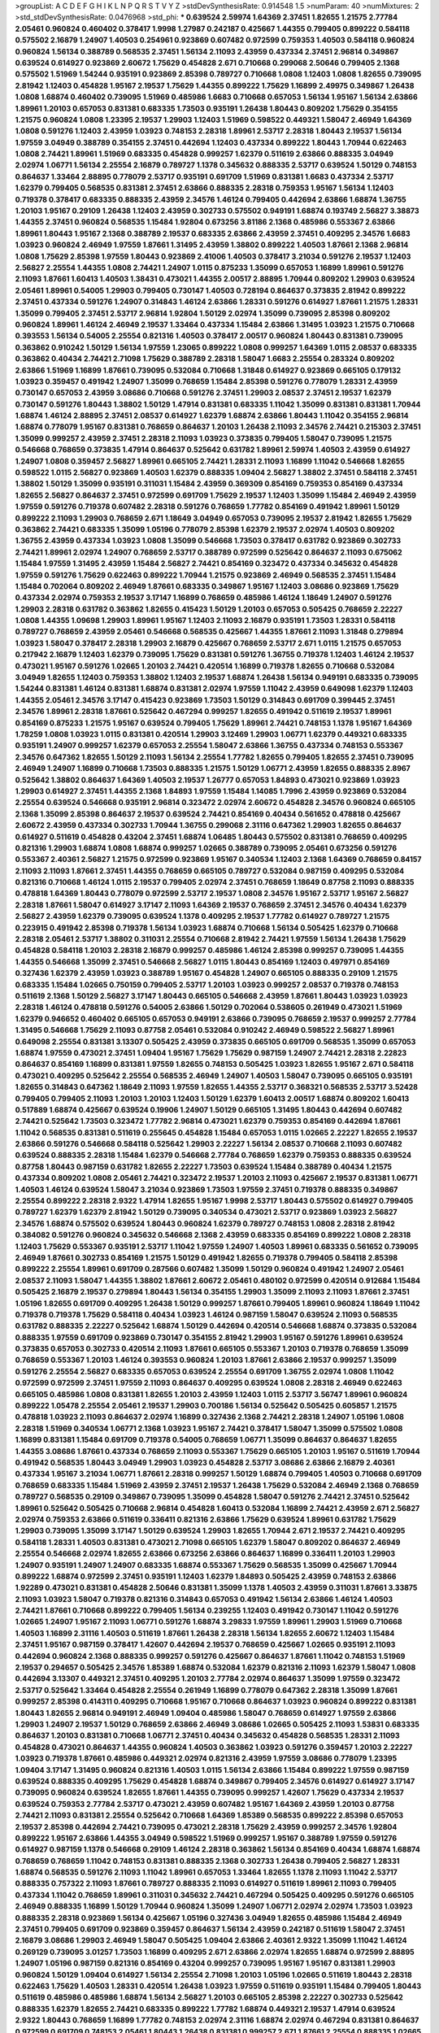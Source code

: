 >groupList:
A C D E F G H I K L
N P Q R S T V Y Z 
>stdDevSynthesisRate:
0.914548 1.5 
>numParam:
40
>numMixtures:
2
>std_stdDevSynthesisRate:
0.0476968
>std_phi:
***
0.639524 2.59974 1.64369 2.37451 1.82655 1.21575 2.77784 2.05461 0.960824 0.460402
0.378417 1.9998 1.27987 0.242187 0.425667 1.44355 0.799405 0.899222 0.584118 0.575502
2.16879 1.24907 1.40503 0.254961 0.923869 0.607482 0.972599 0.759353 1.40503 0.584118
0.960824 0.960824 1.56134 0.388789 0.568535 2.37451 1.56134 2.11093 2.43959 0.437334
2.37451 2.96814 0.349867 0.639524 0.614927 0.923869 2.60672 1.75629 0.454828 2.671
0.710668 0.299068 2.50646 0.799405 2.1368 0.575502 1.51969 1.54244 0.935191 0.923869
2.85398 0.789727 0.710668 1.0808 1.12403 1.0808 1.82655 0.739095 2.81942 1.12403
0.454828 1.95167 2.19537 1.75629 1.44355 0.899222 1.75629 1.16899 2.49975 0.349867
1.26438 1.0808 1.68874 0.460402 0.739095 1.51969 0.485986 1.6683 0.710668 0.657053
1.56134 1.95167 1.56134 2.63866 1.89961 1.20103 0.657053 0.831381 0.683335 1.73503
0.935191 1.26438 1.80443 0.809202 1.75629 0.354155 1.21575 0.960824 1.0808 1.23395
2.19537 1.29903 1.12403 1.51969 0.598522 0.449321 1.58047 2.46949 1.64369 1.0808
0.591276 1.12403 2.43959 1.03923 0.748153 2.28318 1.89961 2.53717 2.28318 1.80443
2.19537 1.56134 1.97559 3.04949 0.388789 0.354155 2.37451 0.442694 1.12403 0.437334
0.899222 1.80443 1.70944 0.622463 1.0808 2.74421 1.89961 1.51969 0.683335 0.454828
0.999257 1.62379 0.511619 2.63866 0.888335 3.04949 2.02974 1.06771 1.56134 2.25554
2.16879 0.789727 1.1378 0.345632 0.888335 2.53717 0.639524 1.50129 0.748153 0.864637
1.33464 2.88895 0.778079 2.53717 0.935191 0.691709 1.51969 0.831381 1.6683 0.437334
2.53717 1.62379 0.799405 0.568535 0.831381 2.37451 2.63866 0.888335 2.28318 0.759353
1.95167 1.56134 1.12403 0.719378 0.378417 0.683335 0.888335 2.43959 2.34576 1.46124
0.799405 0.442694 2.63866 1.68874 1.36755 1.20103 1.95167 0.29109 1.26438 1.12403
2.43959 0.302733 0.575502 0.949191 1.68874 0.193749 2.56827 3.38873 1.44355 2.37451
0.960824 0.568535 1.15484 1.92804 0.673256 3.81186 2.1368 0.485986 0.553367 2.63866
1.89961 1.80443 1.95167 2.1368 0.388789 2.19537 0.683335 2.63866 2.43959 2.37451
0.409295 2.34576 1.6683 1.03923 0.960824 2.46949 1.97559 1.87661 1.31495 2.43959
1.38802 0.899222 1.40503 1.87661 2.1368 2.96814 1.0808 1.75629 2.85398 1.97559
1.80443 0.923869 2.41006 1.40503 0.378417 3.21034 0.591276 2.19537 1.12403 2.56827
2.25554 1.44355 1.0808 2.74421 1.24907 1.0115 0.875233 1.35099 0.657053 1.16899
1.89961 0.591276 2.11093 1.87661 1.60413 1.40503 1.38431 0.473021 1.44355 2.00517
2.88895 1.70944 0.809202 1.29903 0.639524 2.05461 1.89961 0.54005 1.29903 0.799405
0.730147 1.40503 0.728194 0.864637 0.373835 2.81942 0.899222 2.37451 0.437334 0.591276
1.24907 0.314843 1.46124 2.63866 1.28331 0.591276 0.614927 1.87661 1.21575 1.28331
1.35099 0.799405 2.37451 2.53717 2.96814 1.92804 1.50129 2.02974 1.35099 0.739095
2.85398 0.809202 0.960824 1.89961 1.46124 2.46949 2.19537 1.33464 0.437334 1.15484
2.63866 1.31495 1.03923 1.21575 0.710668 0.393553 1.56134 0.54005 2.25554 0.821316
1.40503 0.378417 2.00517 0.960824 1.80443 0.831381 0.739095 0.363862 0.910242 1.50129
1.56134 1.97559 1.23065 0.899222 1.0808 0.999257 1.64369 1.0115 2.08537 0.683335
0.363862 0.40434 2.74421 2.71098 1.75629 0.388789 2.28318 1.58047 1.6683 2.25554
0.283324 0.809202 2.63866 1.51969 1.16899 1.87661 0.739095 0.532084 0.710668 1.31848
0.614927 0.923869 0.665105 0.179132 1.03923 0.359457 0.491942 1.24907 1.35099 0.768659
1.15484 2.85398 0.591276 0.778079 1.28331 2.43959 0.730147 0.657053 2.43959 3.08686
0.710668 0.591276 2.37451 1.29903 2.08537 2.37451 2.19537 1.62379 0.730147 0.591276
1.80443 1.38802 1.50129 1.47914 0.831381 0.683335 1.11042 1.35099 0.831381 0.831381
1.70944 1.68874 1.46124 2.88895 2.37451 2.08537 0.614927 1.62379 1.68874 2.63866
1.80443 1.11042 0.354155 2.96814 1.68874 0.778079 1.95167 0.831381 0.768659 0.864637
1.20103 1.26438 2.11093 2.34576 2.74421 0.215303 2.37451 1.35099 0.999257 2.43959
2.37451 2.28318 2.11093 1.03923 0.373835 0.799405 1.58047 0.739095 1.21575 0.546668
0.768659 0.373835 1.47914 0.864637 0.525642 0.631782 1.89961 2.59974 1.40503 2.43959
0.614927 1.24907 1.0808 0.359457 2.56827 1.89961 0.665105 2.74421 1.28331 2.11093
1.16899 1.11042 0.546668 1.82655 0.598522 1.0115 2.56827 0.923869 1.40503 1.62379
0.888335 1.09404 2.56827 1.38802 2.37451 0.584118 2.37451 1.38802 1.50129 1.35099
0.935191 0.311031 1.15484 2.43959 0.369309 0.854169 0.759353 0.854169 0.437334 1.82655
2.56827 0.864637 2.37451 0.972599 0.691709 1.75629 2.19537 1.12403 1.35099 1.15484
2.46949 2.43959 1.97559 0.591276 0.719378 0.607482 2.28318 0.591276 0.768659 1.77782
0.854169 0.491942 1.89961 1.50129 0.899222 2.11093 1.29903 0.768659 2.671 1.18649
3.04949 0.657053 0.739095 2.19537 2.81942 1.82655 1.75629 0.363862 2.74421 0.683335
1.35099 1.05196 0.778079 2.85398 1.62379 2.19537 2.02974 1.40503 0.809202 1.36755
2.43959 0.437334 1.03923 1.0808 1.35099 0.546668 1.73503 0.378417 0.631782 0.923869
0.302733 2.74421 1.89961 2.02974 1.24907 0.768659 2.53717 0.388789 0.972599 0.525642
0.864637 2.11093 0.675062 1.15484 1.97559 1.31495 2.43959 1.15484 2.56827 2.74421
0.854169 0.323472 0.437334 0.345632 0.454828 1.97559 0.591276 1.75629 0.622463 0.899222
1.70944 1.21575 0.923869 2.46949 0.568535 2.37451 1.15484 1.15484 0.702064 0.809202
2.46949 1.87661 0.683335 0.349867 1.95167 1.12403 3.08686 0.923869 1.75629 0.437334
2.02974 0.759353 2.19537 3.17147 1.16899 0.768659 0.485986 1.46124 1.18649 1.24907
0.591276 1.29903 2.28318 0.631782 0.363862 1.82655 0.415423 1.50129 1.20103 0.657053
0.505425 0.768659 2.22227 1.0808 1.44355 1.09698 1.29903 1.89961 1.95167 1.12403
2.11093 2.16879 0.935191 1.73503 1.28331 0.584118 0.789727 0.768659 2.43959 2.05461
0.546668 0.568535 0.425667 1.44355 1.87661 2.11093 1.31848 0.279894 1.03923 1.58047
0.378417 2.28318 1.29903 2.16879 0.425667 0.768659 2.53717 2.671 1.0115 1.21575
0.657053 0.217942 2.16879 1.12403 1.62379 0.739095 1.75629 0.831381 0.591276 1.36755
0.719378 1.12403 1.46124 2.19537 0.473021 1.95167 0.591276 1.02665 1.20103 2.74421
0.420514 1.16899 0.719378 1.82655 0.710668 0.532084 3.04949 1.82655 1.12403 0.759353
1.38802 1.12403 2.19537 1.68874 1.26438 1.56134 0.949191 0.683335 0.739095 1.54244
0.831381 1.46124 0.831381 1.68874 0.831381 2.02974 1.97559 1.11042 2.43959 0.649098
1.62379 1.12403 1.44355 2.05461 2.34576 3.17147 0.415423 0.923869 1.73503 1.50129
0.314843 0.691709 0.399445 2.37451 2.34576 1.89961 2.28318 1.87661 0.525642 0.467294
0.999257 1.82655 0.491942 0.511619 2.19537 1.89961 0.854169 0.875233 1.21575 1.95167
0.639524 0.799405 1.75629 1.89961 2.74421 0.748153 1.1378 1.95167 1.64369 1.78259
1.0808 1.03923 1.0115 0.831381 0.420514 1.29903 3.12469 1.29903 1.06771 1.62379
0.449321 0.683335 0.935191 1.24907 0.999257 1.62379 0.657053 2.25554 1.58047 2.63866
1.36755 0.437334 0.748153 0.553367 2.34576 0.647362 1.82655 1.50129 2.11093 1.56134
2.25554 1.77782 1.82655 0.799405 1.82655 2.37451 0.739095 2.46949 1.24907 1.16899
0.710668 1.73503 0.888335 1.21575 1.50129 1.06771 2.43959 1.82655 0.888335 2.8967
0.525642 1.38802 0.864637 1.64369 1.40503 2.19537 1.26777 0.657053 1.84893 0.473021
0.923869 1.03923 1.29903 0.614927 2.37451 1.44355 2.1368 1.84893 1.97559 1.15484
1.14085 1.7996 2.43959 0.923869 0.532084 2.25554 0.639524 0.546668 0.935191 2.96814
0.323472 2.02974 2.60672 0.454828 2.34576 0.960824 0.665105 2.1368 1.35099 2.85398
0.864637 2.19537 0.639524 2.74421 0.854169 0.40434 0.561652 0.478818 0.425667 2.60672
2.43959 0.437334 0.302733 1.70944 1.36755 0.299068 2.31116 0.647362 1.29903 1.82655
0.864637 0.614927 0.511619 0.454828 0.43204 2.37451 1.68874 1.06485 1.80443 0.575502
0.831381 0.768659 0.409295 0.821316 1.29903 1.68874 1.0808 1.68874 0.999257 1.02665
0.388789 0.739095 2.05461 0.673256 0.591276 0.553367 2.40361 2.56827 1.21575 0.972599
0.923869 1.95167 0.340534 1.12403 2.1368 1.64369 0.768659 0.84157 2.11093 2.11093
1.87661 2.37451 1.44355 0.768659 0.665105 0.789727 0.532084 0.987159 0.409295 0.532084
0.821316 0.710668 1.46124 1.0115 2.19537 0.799405 2.02974 2.37451 0.768659 1.18649
0.87758 2.11093 0.888335 0.478818 1.64369 1.80443 0.778079 0.972599 2.53717 2.19537
1.0808 2.34576 1.95167 2.53717 1.95167 2.56827 2.28318 1.87661 1.58047 0.614927
3.17147 2.11093 1.64369 2.19537 0.768659 2.37451 2.34576 0.40434 1.62379 2.56827
2.43959 1.62379 0.739095 0.639524 1.1378 0.409295 2.19537 1.77782 0.614927 0.789727
1.21575 0.223915 0.491942 2.85398 0.719378 1.56134 1.03923 1.68874 0.710668 1.56134
0.505425 1.62379 0.710668 2.28318 2.05461 2.53717 1.38802 0.311031 2.25554 0.710668
2.81942 2.74421 1.97559 1.56134 1.26438 1.75629 0.454828 0.584118 1.20103 2.28318
2.16879 0.999257 0.485986 1.46124 2.85398 0.999257 0.739095 1.44355 1.44355 0.546668
1.35099 2.37451 0.546668 2.56827 1.0115 1.80443 0.854169 1.12403 0.497971 0.854169
0.327436 1.62379 2.43959 1.03923 0.388789 1.95167 0.454828 1.24907 0.665105 0.888335
0.29109 1.21575 0.683335 1.15484 1.02665 0.750159 0.799405 2.53717 1.20103 1.03923
0.999257 2.08537 0.719378 0.748153 0.511619 2.1368 1.50129 2.56827 3.17147 1.80443
0.665105 0.546668 2.43959 1.87661 1.80443 1.03923 1.03923 2.28318 1.46124 0.478818
0.591276 0.54005 2.63866 1.50129 0.702064 0.538605 0.261949 0.473021 1.51969 1.62379
0.946652 0.460402 0.665105 0.657053 0.949191 2.63866 0.739095 0.768659 2.19537 0.999257
2.77784 1.31495 0.546668 1.75629 2.11093 0.87758 2.05461 0.532084 0.910242 2.46949
0.598522 2.56827 1.89961 0.649098 2.25554 0.831381 3.13307 0.505425 2.43959 0.373835
0.665105 0.691709 0.568535 1.35099 0.657053 1.68874 1.97559 0.473021 2.37451 1.09404
1.95167 1.75629 1.75629 0.987159 1.24907 2.74421 2.28318 2.22823 0.864637 0.854169
1.16899 0.831381 1.97559 1.82655 0.748153 0.505425 1.03923 1.82655 1.95167 2.671
0.584118 0.473021 0.409295 0.525642 2.25554 0.568535 2.46949 1.24907 1.40503 1.58047
0.739095 0.665105 0.935191 1.82655 0.314843 0.647362 1.18649 2.11093 1.97559 1.82655
1.44355 2.53717 0.368321 0.568535 2.53717 3.52428 0.799405 0.799405 2.11093 1.20103
1.20103 1.12403 1.50129 1.62379 1.60413 2.00517 1.68874 0.809202 1.60413 0.517889
1.68874 0.425667 0.639524 0.19906 1.24907 1.50129 0.665105 1.31495 1.80443 0.442694
0.607482 2.74421 0.525642 1.73503 0.323472 1.77782 2.96814 0.473021 1.62379 0.759353
0.854169 0.442694 1.87661 1.11042 0.568535 0.831381 0.511619 0.255645 0.454828 1.15484
0.657053 1.0115 1.02665 2.22227 1.82655 2.19537 2.63866 0.591276 0.546668 0.584118
0.525642 1.29903 2.22227 1.56134 2.08537 0.710668 2.11093 0.607482 0.639524 0.888335
2.28318 1.15484 1.62379 0.546668 2.77784 0.768659 1.62379 0.759353 0.888335 0.639524
0.87758 1.80443 0.987159 0.631782 1.82655 2.22227 1.73503 0.639524 1.15484 0.388789
0.40434 1.21575 0.437334 0.809202 1.0808 2.05461 2.74421 0.323472 2.19537 1.20103
2.11093 0.425667 2.19537 0.831381 1.06771 1.40503 1.46124 0.639524 1.58047 3.21034
0.923869 1.73503 1.97559 2.37451 0.719378 0.888335 0.349867 2.25554 0.899222 2.28318
2.9322 1.47914 1.82655 1.95167 1.9998 2.53717 1.80443 0.575502 0.614927 0.799405
0.789727 1.62379 1.62379 2.81942 1.50129 0.739095 0.340534 0.473021 2.53717 0.923869
1.03923 2.56827 2.34576 1.68874 0.575502 0.639524 1.80443 0.960824 1.62379 0.789727
0.748153 1.0808 2.28318 2.81942 0.384082 0.591276 0.960824 0.345632 0.546668 2.1368
2.43959 0.683335 0.854169 0.899222 1.0808 2.28318 1.12403 1.75629 0.553367 0.935191
2.53717 1.11042 1.97559 1.24907 1.40503 1.89961 0.683335 0.561652 0.739095 2.46949
1.87661 0.302733 0.854169 1.21575 1.50129 0.491942 1.82655 0.719378 0.799405 0.584118
2.85398 0.899222 2.25554 1.89961 0.691709 0.287566 0.607482 1.35099 1.50129 0.960824
0.491942 1.24907 2.05461 2.08537 2.11093 1.58047 1.44355 1.38802 1.87661 2.60672
2.05461 0.480102 0.972599 0.420514 0.912684 1.15484 0.505425 2.16879 2.19537 0.279894
1.80443 1.56134 0.354155 1.29903 1.35099 2.11093 2.11093 1.87661 2.37451 1.05196
1.82655 0.691709 0.409295 1.26438 1.50129 0.999257 1.87661 0.799405 1.89961 0.960824
1.18649 1.11042 0.719378 0.719378 1.75629 0.584118 0.40434 1.03923 1.46124 0.987159
1.58047 0.639524 2.11093 0.568535 0.631782 0.888335 2.22227 0.525642 1.68874 1.50129
0.442694 0.420514 0.546668 1.68874 0.373835 0.532084 0.888335 1.97559 0.691709 0.923869
0.730147 0.354155 2.81942 1.29903 1.95167 0.591276 1.89961 0.639524 0.373835 0.657053
0.302733 0.420514 2.11093 1.87661 0.665105 0.553367 1.20103 0.719378 0.768659 1.35099
0.768659 0.553367 1.20103 1.46124 0.393553 0.960824 1.20103 1.87661 2.63866 2.19537
0.999257 1.35099 0.591276 2.25554 2.56827 0.683335 0.657053 0.639524 2.25554 0.691709
1.36755 2.02974 1.0808 1.11042 0.972599 0.972599 2.37451 1.97559 2.11093 0.864637
0.409295 0.639524 1.0808 2.28318 2.46949 0.622463 0.665105 0.485986 1.0808 0.831381
1.82655 1.20103 2.43959 1.12403 1.0115 2.53717 3.56747 1.89961 0.960824 0.899222
1.05478 2.25554 2.05461 2.19537 1.29903 0.700186 1.56134 0.525642 0.505425 0.605857
1.21575 0.478818 1.03923 2.11093 0.864637 2.02974 1.16899 0.327436 2.1368 2.74421
2.28318 1.24907 1.05196 1.0808 2.28318 1.51969 0.340534 1.06771 2.1368 1.03923
1.95167 2.74421 0.378417 1.58047 1.35099 0.575502 1.0808 1.16899 0.831381 1.15484
0.691709 0.719378 0.54005 0.768659 1.06771 1.35099 0.864637 0.864637 1.82655 1.44355
3.08686 1.87661 0.437334 0.768659 2.11093 0.553367 1.75629 0.665105 1.20103 1.95167
0.511619 1.70944 0.491942 0.568535 1.80443 3.04949 1.29903 1.03923 0.454828 2.53717
3.08686 2.63866 2.16879 2.40361 0.437334 1.95167 3.21034 1.06771 1.87661 2.28318
0.999257 1.50129 1.68874 0.799405 1.40503 0.710668 0.691709 0.768659 0.683335 1.15484
1.51969 2.43959 2.37451 2.19537 1.26438 1.75629 0.532084 2.46949 2.1368 0.768659
0.789727 0.568535 0.29109 0.349867 0.739095 1.35099 0.454828 1.58047 0.591276 2.74421
2.37451 0.525642 1.89961 0.525642 0.505425 0.710668 2.96814 0.454828 1.60413 0.532084
1.16899 2.74421 2.43959 2.671 2.56827 2.02974 0.759353 2.63866 0.511619 0.336411
0.821316 2.63866 1.75629 0.639524 1.89961 0.631782 1.75629 1.29903 0.739095 1.35099
3.17147 1.50129 0.639524 1.29903 1.82655 1.70944 2.671 2.19537 2.74421 0.409295
0.584118 1.28331 1.40503 0.831381 0.473021 2.71098 0.665105 1.62379 1.58047 0.809202
0.864637 2.46949 2.25554 0.546668 2.02974 1.82655 2.63866 0.673256 2.63866 0.864637
1.16899 0.336411 1.20103 1.29903 1.24907 0.935191 1.24907 1.24907 0.683335 1.68874
0.553367 1.75629 0.568535 1.35099 0.425667 1.70944 0.899222 1.68874 0.972599 2.37451
0.935191 1.12403 1.62379 1.84893 0.505425 2.43959 0.748153 2.63866 1.92289 0.473021
0.831381 0.454828 2.50646 0.831381 1.35099 1.1378 1.40503 2.43959 0.311031 1.87661
3.33875 2.11093 1.03923 1.58047 0.719378 0.821316 0.314843 0.657053 0.491942 1.56134
2.63866 1.46124 1.40503 2.74421 1.87661 0.710668 0.899222 0.799405 1.56134 0.239255
1.12403 0.491942 0.730147 1.11042 0.591276 1.02665 1.24907 1.95167 2.11093 1.06771
0.591276 1.68874 3.29833 1.97559 1.89961 1.29903 1.51969 0.710668 1.40503 1.16899
2.31116 1.40503 0.511619 1.87661 1.26438 2.28318 1.56134 1.82655 2.60672 1.12403
1.15484 2.37451 1.95167 0.987159 0.378417 1.42607 0.442694 2.19537 0.768659 0.425667
1.02665 0.935191 2.11093 0.442694 0.960824 2.1368 0.888335 0.999257 0.591276 0.425667
0.864637 1.87661 1.11042 0.748153 1.51969 2.19537 0.294657 0.505425 2.34576 1.85389
1.68874 0.532084 1.62379 0.821316 2.11093 1.62379 1.58047 1.0808 0.442694 3.13307
0.449321 2.37451 0.409295 1.20103 2.77784 2.02974 0.864637 1.35099 1.97559 0.323472
2.53717 0.525642 1.33464 0.454828 2.25554 0.261949 1.16899 0.778079 0.647362 2.28318
1.35099 1.87661 0.999257 2.85398 0.414311 0.409295 0.710668 1.95167 0.710668 0.864637
1.03923 0.960824 0.899222 0.831381 1.80443 1.82655 2.96814 0.949191 2.46949 1.09404
0.485986 1.58047 0.768659 0.614927 1.97559 2.63866 1.29903 1.24907 2.19537 1.50129
0.768659 2.63866 2.46949 3.08686 1.02665 0.505425 2.11093 1.53831 0.683335 0.864637
1.20103 0.831381 0.710668 1.06771 2.37451 0.40434 0.345632 0.454828 0.568535 1.28331
2.11093 0.454828 0.473021 0.864637 1.44355 0.960824 1.40503 0.363862 1.03923 0.591276
0.359457 1.20103 2.22227 1.03923 0.719378 1.87661 0.485986 0.449321 2.02974 0.821316
2.43959 1.97559 3.08686 0.778079 1.23395 1.09404 3.17147 1.31495 0.960824 0.821316
1.40503 1.0115 1.56134 2.63866 1.15484 0.899222 1.97559 0.987159 0.639524 0.888335
0.409295 1.75629 0.454828 1.68874 0.349867 0.799405 2.34576 0.614927 0.614927 3.17147
0.739095 0.960824 0.639524 1.82655 1.87661 1.44355 0.739095 0.999257 1.42607 1.75629
0.437334 2.19537 0.639524 0.759353 2.77784 2.53717 0.473021 2.43959 0.607482 1.95167
1.64369 2.43959 1.20103 0.87758 2.74421 2.11093 0.831381 2.25554 0.525642 0.710668
1.64369 1.85389 0.568535 0.899222 2.85398 0.657053 2.19537 2.85398 0.442694 2.74421
0.739095 0.473021 2.28318 1.75629 2.43959 0.999257 2.34576 1.92804 0.899222 1.95167
2.63866 1.44355 3.04949 0.598522 1.51969 0.999257 1.95167 0.388789 1.97559 0.591276
0.614927 0.987159 1.1378 0.546668 0.29109 1.46124 2.28318 0.363862 1.56134 0.854169
0.40434 1.68874 1.68874 0.768659 0.768659 1.11042 0.748153 0.831381 0.888335 2.1368
0.302733 1.26438 0.799405 2.56827 1.28331 1.68874 0.568535 0.591276 2.11093 1.11042
1.89961 0.657053 1.33464 1.82655 1.1378 2.11093 1.11042 2.53717 0.888335 0.757322
2.11093 1.87661 0.789727 0.888335 2.11093 0.614927 0.511619 1.89961 2.11093 0.799405
0.437334 1.11042 0.768659 1.89961 0.311031 0.345632 2.74421 0.467294 0.505425 0.409295
0.591276 0.665105 2.46949 0.888335 1.16899 1.50129 1.70944 0.960824 1.35099 1.24907
1.06771 2.02974 2.02974 1.73503 1.03923 0.888335 2.28318 0.923869 1.56134 0.425667
1.05196 0.327436 3.04949 1.82655 0.485986 1.15484 2.46949 2.37451 0.799405 0.691709
0.923869 0.359457 0.864637 1.56134 2.43959 0.242187 0.511619 1.58047 2.37451 2.16879
3.08686 1.29903 2.46949 1.58047 0.505425 1.09404 2.63866 2.40361 2.9322 1.35099
1.11042 1.46124 0.269129 0.739095 3.01257 1.73503 1.16899 0.409295 2.671 2.63866
2.02974 1.82655 1.68874 0.972599 2.88895 1.24907 1.05196 0.987159 0.821316 0.854169
0.43204 0.999257 0.739095 1.95167 1.95167 0.831381 1.29903 0.960824 1.50129 1.09404
0.614927 1.56134 2.25554 2.71098 1.20103 1.05196 1.02665 0.511619 1.80443 2.28318
0.622463 1.75629 1.40503 1.28331 0.420514 1.26438 1.03923 1.97559 0.511619 0.935191
1.15484 0.799405 1.80443 0.511619 0.485986 0.485986 1.68874 1.56134 2.56827 1.20103
0.665105 2.85398 2.22227 0.302733 0.525642 0.888335 1.62379 1.82655 2.74421 0.683335
0.899222 1.77782 1.68874 0.449321 2.19537 1.47914 0.639524 2.9322 1.80443 0.768659
1.16899 1.77782 0.748153 2.02974 2.31116 1.68874 2.02974 0.467294 0.831381 0.864637
0.972599 0.691709 0.748153 2.05461 1.80443 1.26438 0.831381 0.999257 2.671 1.87661
2.25554 0.888335 1.02665 0.675062 0.960824 2.46949 1.02665 0.875233 1.35099 1.50129
0.799405 0.799405 0.888335 0.517889 0.491942 0.279894 2.53717 1.31495 2.19537 2.28318
1.40503 0.505425 1.80443 0.409295 2.19537 0.614927 2.43959 2.11093 3.08686 2.31116
0.778079 1.82655 0.532084 0.40434 0.768659 0.719378 1.58047 1.29903 1.9998 1.24907
2.85398 0.568535 1.40503 1.20103 1.24907 0.665105 2.81942 1.28331 1.28331 0.665105
0.420514 1.77782 0.665105 1.16899 1.80443 0.378417 0.272427 1.06771 0.923869 2.05461
1.29903 1.46124 0.923869 2.34576 0.420514 2.19537 0.378417 1.40503 1.82655 1.44355
1.70944 0.999257 1.75629 1.92804 2.63866 1.0808 0.378417 0.710668 0.821316 2.63866
0.899222 1.35099 2.16879 0.363862 0.383054 1.50129 2.34576 2.85398 0.336411 1.46124
1.11042 1.44355 2.19537 2.28318 0.831381 2.28318 2.77784 1.54244 0.923869 0.314843
0.778079 3.71017 1.97559 1.68874 1.02665 1.03923 1.60413 0.314843 0.960824 1.75629
1.35099 1.68874 0.864637 0.591276 0.568535 0.639524 2.11093 0.748153 0.454828 0.831381
0.935191 2.53717 1.97559 2.34576 1.51969 1.62379 1.06771 1.70944 1.80443 0.614927
1.75629 1.87661 0.935191 0.923869 0.373835 1.35099 0.864637 0.975207 0.575502 0.147234
3.08686 2.37451 2.28318 0.568535 1.97559 0.888335 0.864637 0.622463 0.591276 0.525642
0.473021 1.35099 1.82655 0.614927 2.05461 1.89961 0.491942 1.82655 0.923869 1.03923
0.467294 0.378417 2.22227 0.691709 2.9322 2.02974 2.02974 1.42225 0.393553 0.657053
0.999257 0.864637 1.0115 1.62379 1.89961 1.70944 0.987159 2.74421 1.12403 0.299068
2.05461 1.51969 0.437334 2.1368 0.999257 2.00517 2.46949 2.74421 0.340534 0.691709
0.639524 0.888335 1.46124 2.43959 0.831381 0.639524 0.598522 1.38802 0.598522 0.279894
0.415423 1.40503 1.95167 1.20103 1.46124 0.546668 0.388789 0.467294 1.09404 0.691709
1.06771 0.420514 0.251874 2.02974 0.639524 0.388789 3.43026 1.20103 0.409295 0.568535
2.25554 2.11093 0.778079 1.40503 1.40503 0.799405 0.789727 0.710668 2.43959 1.44355
2.43959 2.31116 2.56827 1.73503 0.591276 0.831381 2.28318 0.683335 2.56827 0.683335
0.454828 0.923869 0.40434 2.02974 2.28318 1.64369 0.575502 0.383054 2.63866 2.63866
0.719378 1.58047 1.0808 0.29109 0.935191 1.89961 0.888335 1.92289 1.50129 0.398376
0.768659 0.899222 2.671 0.999257 1.58047 1.73503 1.11042 0.639524 1.70944 2.19537
0.485986 1.12403 0.730147 0.454828 0.799405 0.899222 0.789727 2.96814 1.29903 1.03923
2.60672 0.748153 0.657053 1.24907 0.449321 0.639524 2.02974 2.11093 0.546668 0.899222
1.0808 0.425667 0.398376 0.511619 2.28318 1.15484 0.739095 1.46124 2.60672 1.20103
2.19537 1.02665 0.768659 0.525642 1.12403 2.50646 1.15484 1.97559 0.553367 2.02974
1.89961 0.511619 1.51969 1.68874 1.58047 2.11093 1.62379 1.40503 0.799405 0.532084
1.89961 1.03923 1.44355 2.53717 1.50129 2.41006 1.77782 1.95167 2.05461 0.591276
0.768659 2.56827 1.64369 3.21034 0.373835 0.730147 2.05461 1.50129 0.378417 0.854169
0.485986 1.92289 0.575502 1.75629 0.359457 0.739095 2.19537 0.454828 0.40434 1.0808
1.06771 1.6683 0.511619 0.345632 1.58047 1.70944 2.19537 1.89961 1.0808 2.37451
1.0808 1.42225 2.85398 0.854169 2.1368 0.854169 0.614927 2.46949 1.0808 1.42225
1.11042 0.591276 1.44355 0.425667 1.24907 1.77782 2.671 1.56134 2.02974 1.36755
0.683335 0.854169 0.960824 0.710668 1.46124 1.0115 1.06771 2.25554 0.393553 1.15484
1.95167 2.63866 1.92804 2.9322 1.09698 0.854169 1.70944 1.75629 0.888335 2.53717
1.29903 0.768659 1.85389 2.46949 2.11093 0.719378 3.08686 0.854169 1.75629 0.759353
1.16899 1.31495 0.467294 2.16879 3.43026 0.480102 2.41006 2.56827 2.37451 0.327436
2.53717 1.11042 0.691709 1.46124 0.437334 0.691709 1.03923 0.719378 1.46124 2.16879
2.28318 1.58047 0.43204 2.28318 1.35099 0.888335 2.08537 0.854169 1.03923 0.591276
2.9322 0.29109 2.74421 1.62379 0.999257 1.24907 1.29903 0.491942 1.62379 3.33875
2.9322 0.354155 1.92289 0.683335 0.467294 2.19537 0.657053 1.0808 0.710668 1.11042
2.16879 2.43959 2.96814 1.12403 0.460402 1.15484 0.607482 2.37451 0.478818 1.03923
0.614927 1.97559 2.11093 2.22227 1.70944 1.89961 1.03923 2.28318 1.64369 1.02665
2.74421 0.789727 1.97559 1.36755 1.82655 0.768659 1.95167 0.525642 0.748153 2.19537
0.614927 0.799405 0.960824 0.332338 0.388789 2.34576 1.97559 1.50129 1.03923 2.19537
2.25554 0.354155 2.81942 2.25554 2.1368 1.0808 2.81942 1.68874 1.31495 0.546668
1.38802 2.02974 0.719378 1.50129 0.639524 1.03923 1.75629 1.29903 0.748153 0.960824
0.899222 0.478818 2.25554 0.54005 2.63866 1.75629 2.74421 1.21575 1.16899 0.854169
2.02974 0.639524 1.28331 0.614927 2.74421 1.75629 1.89961 1.68874 0.854169 0.631782
1.60413 0.591276 0.639524 1.06771 0.505425 1.0808 0.378417 0.598522 2.28318 0.691709
0.821316 1.68874 0.675062 0.831381 1.75629 1.51969 0.279894 1.82655 1.75629 2.1368
1.44355 0.768659 1.44355 1.38802 0.437334 0.999257 0.657053 1.46124 1.12403 1.35099
0.923869 0.739095 2.11093 0.821316 2.19537 2.28318 1.0808 2.63866 0.525642 1.80443
2.56827 1.68874 0.875233 0.739095 0.327436 2.19537 1.62379 0.972599 2.74421 1.87661
1.23395 2.53717 2.9322 0.831381 0.935191 1.97559 1.33464 0.607482 0.831381 0.854169
1.82655 1.46124 0.584118 0.491942 1.03923 0.311031 1.62379 1.29903 0.710668 1.97559
1.44355 0.591276 1.26438 2.16879 3.01257 2.37451 1.05196 1.36755 1.42225 0.437334
2.671 1.40503 0.864637 1.58047 0.546668 1.68874 1.80443 2.71098 0.349867 2.1368
0.437334 1.15484 0.84157 1.46124 0.739095 1.68874 0.327436 0.935191 1.80443 2.63866
1.24907 1.50129 0.491942 1.44355 0.511619 0.258778 1.12403 0.809202 0.525642 0.657053
2.56827 1.40503 2.28318 1.12403 1.78259 1.33464 0.799405 1.40503 0.691709 0.960824
1.82655 3.29833 2.46949 0.683335 1.6683 0.307265 1.29903 2.37451 0.864637 1.75629
0.768659 0.960824 1.62379 1.82655 0.553367 1.84893 0.378417 0.454828 2.37451 2.53717
1.95167 2.31736 0.768659 0.639524 0.739095 0.425667 1.87661 2.71098 2.37451 0.87758
0.789727 1.95167 0.614927 2.37451 0.899222 0.864637 0.614927 0.363862 1.20103 2.85398
1.0808 2.56827 1.56134 1.84893 1.02665 1.12403 0.923869 1.68874 2.96814 0.759353
1.0808 3.21034 1.62379 0.478818 0.960824 1.35099 1.62379 0.888335 0.299068 1.75629
0.639524 2.11093 2.43959 1.89961 1.05196 1.9998 1.46124 1.89961 2.19537 0.972599
1.20103 1.40503 1.75629 2.40361 0.546668 0.799405 0.466044 1.20103 2.46949 0.40434
1.35099 1.95167 2.28318 1.77782 2.25554 1.21575 0.485986 2.46949 0.546668 3.4723
0.584118 2.19537 3.12469 1.75629 1.95167 0.739095 1.77782 0.691709 0.739095 1.35099
0.473021 0.999257 0.739095 2.25554 0.485986 2.63866 0.363862 2.16879 0.710668 0.631782
0.739095 2.63866 0.999257 2.02974 0.84157 0.614927 1.97559 0.460402 1.87661 1.82655
2.28318 0.584118 2.19537 1.56134 2.96814 1.46124 0.831381 0.739095 0.40434 1.56134
0.525642 2.50646 0.460402 0.437334 1.46124 1.44355 0.999257 0.831381 1.87661 1.21575
0.799405 1.42225 1.62379 0.525642 2.34576 1.11042 1.68874 3.71017 0.999257 2.60672
0.373835 1.40503 3.51485 2.02974 2.02974 1.95167 0.409295 0.591276 2.74421 0.258778
2.19537 1.23065 0.622463 0.710668 3.04949 0.691709 1.18649 2.96814 0.854169 1.12403
0.532084 2.37451 1.47914 2.43959 2.40361 2.11093 1.97559 0.923869 3.21034 2.34576
0.864637 0.473021 1.80443 1.87661 1.0808 0.759353 0.935191 2.9322 2.53717 0.831381
2.02974 0.525642 0.960824 2.77784 1.26438 0.248825 1.89961 1.82655 0.935191 0.710668
0.491942 0.657053 0.999257 0.935191 1.77782 2.46949 0.935191 2.19537 0.999257 1.33464
0.799405 1.06485 1.87661 1.82655 0.739095 0.336411 2.28318 2.56827 0.388789 1.35099
1.05196 1.68874 0.491942 0.591276 2.71098 1.68874 2.02974 0.373835 2.74421 0.425667
0.972599 0.363862 1.75629 1.62379 0.831381 2.37451 1.58047 0.789727 1.03923 0.649098
1.26438 1.29903 1.44355 0.454828 1.40503 0.799405 1.44355 1.29903 0.437334 0.363862
1.62379 0.960824 0.598522 2.53717 1.35099 0.460402 2.63866 1.40503 1.26438 1.68874
1.80443 0.449321 1.35099 1.51969 0.739095 0.532084 0.443881 0.854169 0.935191 3.33875
0.987159 1.20103 1.70944 1.35099 0.683335 3.52428 3.08686 1.89961 1.33464 2.19537
0.960824 2.25554 1.89961 0.454828 1.35099 2.34576 1.28331 1.0115 1.05196 2.05461
0.242187 0.639524 2.11093 0.449321 0.575502 2.46949 1.66384 1.24907 1.50129 0.657053
0.912684 1.75629 2.11093 1.62379 0.987159 1.62379 2.19537 2.16879 0.425667 2.16879
1.35099 1.46124 1.40503 0.821316 2.53717 1.42225 0.935191 2.43959 1.58047 0.999257
1.92804 2.28318 2.63866 1.68874 1.20103 0.299068 1.0115 3.43026 0.799405 2.74421
1.46124 0.960824 0.614927 0.748153 1.64369 3.04949 0.899222 1.97559 1.15484 0.691709
0.657053 0.657053 0.683335 0.899222 2.28318 2.63866 1.40503 0.393553 1.35099 1.95167
2.85398 3.04949 1.82655 0.987159 1.70944 1.84893 3.43026 1.35099 1.40503 1.33464
2.63866 1.77782 0.799405 1.58047 1.62379 1.24907 2.19537 0.821316 1.46124 1.82655
0.923869 0.778079 2.02974 1.20103 1.44355 1.46124 0.336411 0.242187 2.85398 0.999257
2.46949 0.831381 0.420514 1.15484 1.46124 2.11093 0.768659 0.491942 1.89961 2.08537
0.899222 0.683335 0.473021 1.15484 0.923869 2.46949 0.505425 0.719378 0.768659 1.21575
1.75629 1.58047 0.831381 0.248825 0.485986 1.73503 2.74421 0.768659 1.40503 2.22227
0.393553 1.97559 0.657053 1.0115 0.437334 1.24907 1.58047 2.53717 1.95167 1.15484
1.75629 1.89961 2.00517 0.923869 1.0808 1.84893 0.614927 1.73503 0.864637 2.34576
1.75629 0.363862 2.74421 1.62379 2.53717 1.36755 2.53717 3.04949 3.52428 1.1378
1.56134 0.719378 2.16879 2.96814 0.349867 0.935191 0.525642 0.899222 0.239255 1.35099
0.799405 0.949191 0.710668 2.46949 2.63866 0.809202 1.87661 1.46124 0.912684 0.378417
1.89961 2.63866 1.68874 1.82655 2.671 2.85398 2.1368 1.56134 1.75629 1.89961
2.02974 1.35099 2.1368 0.302733 0.821316 2.74421 2.53717 2.16879 1.29903 1.24907
0.730147 0.778079 0.607482 0.568535 0.639524 2.22227 1.40503 1.95167 0.29109 1.33464
1.95167 1.56134 0.327436 1.36755 1.06771 2.74421 0.287566 0.831381 0.778079 0.614927
0.748153 0.631782 1.82655 0.799405 0.622463 1.0808 1.03923 0.710668 0.525642 2.11093
0.598522 0.491942 1.54244 0.899222 0.454828 2.16879 1.37122 1.82655 2.37451 1.44355
1.24907 0.683335 1.82655 0.299068 2.02974 1.11042 0.854169 1.46124 1.75629 2.50646
1.75629 2.85398 0.454828 0.683335 0.702064 2.19537 1.15484 0.425667 2.53717 2.74421
2.63866 2.74421 2.25554 2.34576 0.340534 0.568535 2.28318 2.02974 0.683335 0.831381
0.40434 0.631782 0.232872 1.95167 0.354155 0.221204 0.614927 0.831381 0.349867 1.40503
0.748153 0.972599 1.29903 1.62379 0.363862 0.864637 0.505425 1.03923 2.28318 0.40434
1.12403 0.821316 2.11093 0.525642 3.17147 2.53717 1.40503 2.46949 2.63866 2.56827
0.437334 1.02665 2.16879 1.21575 0.614927 1.75629 0.393553 0.217942 1.0808 2.60672
1.51969 0.875233 0.710668 0.899222 0.999257 0.311031 1.58047 2.46949 1.02665 3.04949
1.77782 0.960824 1.24907 1.31495 2.28318 0.710668 1.46124 0.614927 0.960824 2.25554
1.44355 1.68874 0.532084 2.05461 1.35099 0.799405 1.68874 0.657053 0.473021 1.82655
0.864637 0.29109 2.60672 0.409295 0.960824 1.9998 0.546668 1.51969 0.591276 0.999257
0.393553 0.831381 1.15484 0.768659 0.517889 2.16879 1.75629 1.44355 1.95167 1.42225
1.15484 2.16879 1.11042 0.831381 0.888335 0.478818 1.62379 1.23395 1.56134 0.622463
0.336411 2.05461 0.821316 0.923869 1.80443 1.03923 0.584118 0.43204 2.28318 0.799405
0.639524 0.491942 1.29903 1.24907 0.532084 0.553367 0.854169 2.85398 2.53717 0.739095
1.56134 3.17147 0.473021 1.85389 0.987159 1.24907 0.591276 1.89961 3.29833 1.75629
0.673256 1.56134 2.11093 0.485986 0.657053 0.831381 0.960824 1.97559 0.854169 2.74421
2.56827 1.20103 0.460402 1.36755 0.683335 1.40503 0.639524 1.89961 0.553367 0.821316
1.11042 2.53717 0.647362 0.710668 0.789727 1.75629 0.691709 3.29833 0.710668 2.28318
0.631782 1.02665 1.64369 1.73503 0.799405 0.323472 0.437334 1.75629 0.799405 1.46124
0.87758 2.31116 1.0808 0.546668 0.420514 0.383054 1.21575 0.719378 0.748153 2.25554
2.37451 0.854169 0.373835 1.44355 1.15484 0.657053 2.1368 0.888335 2.43959 1.97559
0.442694 1.68874 0.568535 0.311031 1.29903 0.393553 1.75629 1.20103 1.12403 1.75629
2.43959 0.511619 1.28331 1.82655 1.16899 1.80443 0.302733 0.809202 0.575502 0.935191
0.719378 2.19537 0.485986 1.03923 0.657053 1.16899 0.505425 2.19537 0.960824 1.24907
0.442694 0.935191 0.710668 2.11093 0.999257 3.17147 0.935191 1.24907 0.388789 0.639524
1.36755 1.95167 0.84157 1.40503 0.525642 2.74421 2.43959 2.53717 0.517889 0.491942
1.1378 1.06771 1.38802 2.11093 0.345632 1.46124 0.759353 0.799405 2.37451 0.568535
0.568535 0.546668 2.11093 1.89961 0.212127 0.831381 0.393553 1.33464 0.553367 3.43026
0.960824 2.08537 0.710668 1.21575 0.311031 1.29903 0.821316 0.683335 2.53717 2.50646
0.960824 1.56134 2.25554 2.46949 0.561652 0.491942 0.525642 0.821316 0.683335 0.972599
1.12403 1.33464 1.73503 1.44355 0.768659 1.51969 0.478818 1.03923 0.683335 2.19537
0.888335 0.888335 1.05196 2.9322 1.0808 0.719378 0.591276 0.665105 1.89961 2.74421
1.20103 2.19537 2.19537 0.420514 0.799405 0.935191 1.06771 0.614927 1.73503 1.77782
1.29903 1.6683 1.75629 2.1368 0.525642 0.275766 0.665105 0.831381 2.28318 1.97559
0.923869 2.19537 0.215303 2.56827 1.75629 2.46949 2.37451 2.28318 2.37451 0.491942
0.491942 1.44355 1.68874 0.888335 2.53717 0.739095 2.05461 1.50129 0.923869 0.768659
0.691709 2.63866 2.11093 1.75629 1.51969 2.34576 1.0808 0.888335 0.598522 0.478818
1.89961 1.35099 0.591276 0.230052 0.748153 3.66525 1.51969 0.84157 0.388789 2.25554
2.08537 3.21034 2.63866 0.821316 1.89961 1.62379 1.44355 0.591276 1.51969 0.631782
1.38802 0.809202 0.799405 2.50646 0.949191 2.56827 1.24907 2.11093 0.864637 2.11093
0.614927 0.154999 2.19537 1.35099 0.378417 1.60413 1.16899 1.23065 0.553367 1.46124
0.505425 3.43026 0.799405 0.568535 0.344707 0.331449 3.08686 2.28318 2.28318 0.759353
0.568535 0.525642 0.999257 0.449321 0.899222 2.37451 0.899222 1.87661 2.19537 0.460402
0.831381 0.323472 1.36755 1.51969 0.960824 1.89961 2.56827 2.96814 0.378417 1.50129
1.68874 0.454828 2.63866 1.28331 3.29833 0.960824 0.279894 0.454828 0.809202 1.31495
0.923869 0.864637 0.972599 2.53717 0.478818 0.511619 0.949191 1.80443 1.11042 1.40503
1.09404 1.15484 1.80443 2.74421 1.24907 2.43959 1.46124 1.62379 1.51969 2.19537
0.388789 1.42225 1.56134 2.63866 1.37122 0.393553 0.960824 0.575502 0.454828 0.265871
1.40503 1.51969 0.811372 0.757322 1.51969 1.16899 0.511619 0.768659 0.809202 0.575502
1.20103 0.639524 0.739095 2.28318 2.22227 0.454828 0.935191 2.19537 0.665105 1.12403
1.24907 0.683335 0.449321 1.21575 1.26438 0.340534 1.11042 2.53717 0.649098 1.20103
2.56827 1.97559 1.24907 0.987159 0.614927 1.33464 0.43204 0.336411 0.553367 3.08686
2.11093 0.591276 1.23395 0.864637 1.51969 1.95167 1.58047 2.46949 0.639524 1.73503
0.710668 0.467294 1.89961 0.84157 0.607482 0.639524 2.43959 1.95167 0.935191 0.294657
0.657053 1.31495 2.71098 0.584118 1.85389 1.40503 1.16899 0.29109 1.24907 2.37451
0.691709 1.21575 0.923869 0.899222 0.336411 1.62379 2.43959 2.74421 0.739095 0.505425
0.568535 3.29833 0.683335 0.409295 1.82655 2.46949 1.73503 0.491942 1.95167 1.46124
0.683335 1.29903 0.854169 0.420514 2.11093 2.05461 0.359457 0.491942 0.323472 2.22227
1.68874 0.491942 0.525642 0.831381 2.34576 1.20103 0.598522 2.53717 2.25554 1.46124
1.87661 0.607482 1.26438 1.51969 2.74421 1.29903 1.70944 2.53717 0.710668 0.568535
0.279894 1.51969 1.87661 3.24968 0.710668 1.15484 0.972599 2.53717 0.575502 0.568535
1.18649 0.473021 0.437334 3.29833 0.972599 0.864637 1.09404 0.683335 1.12403 1.84893
0.622463 1.40503 2.05461 0.505425 1.95167 2.671 0.631782 1.0115 1.68874 1.29903
2.28318 2.88895 1.62379 2.671 2.28318 0.511619 0.473021 1.24907 0.437334 1.38802
0.888335 0.657053 1.87661 0.384082 1.68874 0.691709 2.50646 2.43959 1.15484 2.28318
1.64369 0.505425 2.34576 2.11093 0.960824 2.11093 0.251874 2.19537 0.614927 1.46124
1.29903 0.864637 2.63866 0.505425 1.87661 1.42225 0.683335 1.73503 0.673256 1.75629
0.739095 0.639524 1.75629 1.35099 2.37451 0.665105 0.949191 2.11093 0.972599 0.378417
3.29833 0.336411 0.854169 0.485986 0.888335 1.68874 0.491942 2.02974 2.16879 2.37451
1.80443 0.415423 1.21575 0.999257 1.03923 2.46949 0.336411 2.74421 0.251874 1.11042
0.631782 0.899222 2.05461 1.97559 0.739095 1.40503 1.82655 0.485986 1.20103 2.11093
0.759353 1.50129 1.95167 0.409295 2.85398 0.912684 1.46124 0.473021 2.11093 1.89961
0.639524 0.614927 0.272427 0.702064 0.511619 0.437334 2.71098 2.08537 2.53717 1.82655
2.11093 2.37451 1.40503 1.28331 1.75629 0.454828 0.299068 2.40361 1.87661 1.62379
1.46124 2.40361 1.35099 0.799405 2.19537 1.11042 1.0808 1.03923 1.40503 1.51969
2.11093 1.44355 0.420514 1.16899 1.0808 1.56134 1.20103 0.864637 1.95167 0.935191
0.683335 0.719378 2.60672 1.80443 0.691709 0.467294 0.546668 1.0808 1.62379 1.53831
1.0115 2.1368 0.935191 0.854169 2.37451 0.710668 1.0808 0.368321 1.50129 2.41006
0.546668 1.51969 0.485986 2.00517 1.03923 1.68874 1.18332 1.51969 0.691709 0.568535
1.24907 0.683335 0.420514 1.24907 1.31495 1.36755 0.739095 2.19537 0.768659 1.31495
0.568535 1.0808 1.97559 2.28318 3.25839 1.29903 1.53831 0.700186 2.11093 1.50129
1.40503 0.409295 1.20103 2.53717 1.06771 0.960824 1.89961 2.9322 0.497971 1.20103
0.748153 2.25554 0.748153 0.473021 1.29903 2.96814 0.739095 0.888335 0.864637 1.58047
0.821316 1.03923 1.38802 1.73503 0.854169 0.591276 1.82655 2.40361 0.409295 1.24907
1.0808 1.03923 2.46949 2.28318 2.22227 0.437334 3.29833 0.799405 1.50129 0.591276
0.789727 0.683335 0.768659 1.16899 2.02974 1.64369 2.11093 1.87661 1.06771 0.420514
1.46124 1.56134 0.665105 2.02974 1.97559 0.511619 2.46949 0.899222 0.532084 0.854169
0.691709 0.332338 1.80443 1.62379 1.58047 1.77782 0.768659 0.960824 0.789727 0.799405
1.26438 0.811372 2.25554 2.22227 1.01422 1.03923 0.607482 3.04949 2.28318 3.04949
1.16899 0.575502 0.739095 0.437334 1.97559 0.960824 0.778079 1.38802 2.08537 2.63866
2.25554 2.63866 1.84893 2.96814 1.26438 1.51969 2.11093 2.49975 2.28318 2.46949
1.68874 1.40503 1.20103 2.53717 1.03923 2.25554 0.999257 2.53717 2.28318 1.40503
1.97559 2.11093 0.378417 0.40434 1.16899 0.349867 0.388789 0.899222 2.34576 0.657053
1.15484 0.591276 0.960824 1.20103 0.702064 0.425667 1.21575 1.0808 1.29903 1.75629
2.71098 1.11042 1.12403 2.74421 2.05461 1.46124 0.960824 1.50129 1.64369 1.35099
1.29903 2.11093 0.454828 0.393553 1.46124 0.40434 0.821316 0.730147 1.42225 0.415423
1.0115 0.639524 1.51969 1.62379 1.16899 0.710668 2.63866 1.44355 0.491942 1.89961
1.02665 1.51969 1.44355 1.70944 1.75629 2.28318 3.08686 1.80443 0.639524 0.639524
0.702064 1.12403 1.70944 1.40503 0.702064 1.70944 0.43204 0.393553 0.378417 0.388789
0.888335 0.799405 0.473021 1.15484 0.987159 0.854169 1.68874 0.425667 2.85398 1.26438
0.831381 0.568535 1.29903 0.230052 3.21034 0.789727 1.40503 1.15484 0.519278 2.28318
1.80443 0.323472 2.11093 1.12403 0.546668 0.821316 2.74421 0.575502 1.92289 1.50129
0.425667 0.768659 2.02974 0.960824 1.35099 1.95167 2.53717 1.35099 1.62379 1.50129
0.899222 0.437334 0.691709 0.614927 0.719378 0.553367 2.02974 2.19537 0.393553 1.35099
2.63866 0.999257 1.46124 2.11093 1.0808 0.999257 0.639524 0.553367 0.414311 2.671
2.25554 1.95167 0.485986 0.799405 1.82655 0.710668 1.75629 0.607482 1.35099 1.12403
0.568535 1.95167 0.414311 2.63866 0.215303 1.51969 1.75629 0.473021 1.82655 2.53717
1.21575 0.442694 1.26438 0.923869 0.201499 0.454828 1.36755 1.24907 0.287566 0.454828
2.37451 1.70944 1.42225 0.854169 0.864637 2.28318 2.63866 2.96814 0.553367 1.03923
0.409295 2.96814 1.0808 0.553367 2.81942 2.02974 0.683335 0.999257 1.89961 1.75629
2.46949 0.960824 1.50129 1.38802 2.11093 0.739095 0.420514 1.89961 2.1368 0.768659
1.46124 0.363862 1.20103 2.19537 2.53717 0.349867 2.05461 0.657053 1.46124 2.43959
1.75629 0.614927 0.821316 0.710668 0.454828 1.60413 3.29833 1.82655 2.28318 1.70944
1.15484 3.04949 0.768659 0.899222 2.25554 0.553367 1.20103 0.525642 1.75629 2.34576
1.36755 0.614927 0.449321 1.15484 2.67816 2.19537 0.768659 2.05461 0.831381 1.16899
1.89961 1.87661 0.332338 1.29903 1.50129 0.505425 0.546668 1.54244 0.768659 0.511619
1.15484 0.739095 1.20103 1.56134 2.9322 1.33464 1.31495 0.511619 2.96814 2.37451
1.24907 1.29903 1.58047 1.35099 0.719378 0.683335 0.710668 0.935191 0.614927 0.768659
0.532084 0.899222 0.739095 0.373835 2.46949 0.311031 0.789727 0.639524 0.568535 1.16899
1.09404 1.62379 1.87661 1.35099 1.75629 0.809202 2.671 1.62379 1.87661 0.768659
1.15484 3.04949 0.393553 1.51969 1.51969 1.62379 1.73503 1.68874 0.923869 2.85398
1.46124 1.56134 0.854169 0.768659 2.05461 2.671 2.11093 0.683335 1.87661 1.60413
2.16879 2.28318 3.56747 2.16879 1.24907 0.831381 0.923869 1.68874 0.517889 0.454828
1.03923 1.12403 2.19537 0.314843 2.08537 0.999257 1.80443 0.739095 1.16899 0.631782
0.393553 1.42225 2.02974 2.02974 0.888335 1.95167 2.11093 0.675062 0.739095 0.614927
1.62379 1.97559 1.0808 0.768659 0.532084 0.473021 1.44355 1.42225 3.04949 0.691709
2.53717 0.799405 1.1378 1.82655 0.710668 0.739095 1.02665 0.359457 1.75629 1.75629
1.44355 1.11042 1.46124 1.03923 0.647362 0.768659 0.40434 1.95167 0.491942 2.85398
0.665105 1.87661 0.888335 1.58047 0.473021 0.393553 2.28318 0.809202 1.64369 2.53717
1.26438 0.584118 0.657053 2.85398 0.888335 0.683335 1.95167 1.23065 2.85398 0.525642
2.25554 1.21575 0.409295 2.63866 0.546668 0.899222 0.525642 0.631782 1.40503 0.768659
2.31736 0.614927 1.11042 1.80443 1.70944 1.16899 2.37451 0.739095 0.409295 1.15484
1.70944 1.97559 1.80443 1.92289 1.20103 1.15484 2.05461 0.437334 1.44355 0.739095
0.525642 0.40434 0.425667 0.691709 1.75629 2.63866 0.485986 0.525642 0.473021 1.0808
1.44355 1.51969 0.799405 2.11093 1.77782 1.44355 1.44355 1.35099 1.06771 1.95167
0.972599 2.46949 1.38802 3.81186 0.614927 
>categories:
0 0
1 0
>mixtureAssignment:
0 1 1 1 1 0 0 0 1 0 0 1 1 0 1 1 0 1 0 0 0 1 0 0 1 1 1 1 0 0 0 0 0 0 0 1 1 1 0 0 1 1 0 0 0 0 0 0 0 0
1 1 1 0 0 1 1 1 0 1 0 1 1 1 0 1 1 1 1 0 0 1 1 0 1 1 1 1 1 1 1 1 1 0 1 0 1 0 0 0 0 1 1 0 1 1 1 0 1 1
1 0 0 0 1 1 1 1 1 1 1 1 1 1 0 0 0 0 1 1 0 0 1 1 1 0 1 1 1 0 0 0 1 1 0 0 0 0 1 0 1 1 0 0 1 1 0 1 1 0
1 1 1 1 0 1 1 1 1 0 1 1 1 1 1 0 1 1 1 1 0 0 1 1 0 0 0 0 1 1 1 0 1 1 0 0 1 1 1 1 0 1 1 1 0 0 0 0 1 1
1 0 1 1 1 0 1 1 1 1 0 0 0 0 1 0 1 1 1 0 0 0 1 1 0 0 0 1 0 0 0 1 0 1 1 0 0 1 1 1 0 1 1 1 1 1 0 0 1 0
1 0 0 1 0 0 1 1 0 1 1 0 1 1 1 1 0 0 0 0 0 0 0 1 1 1 1 1 1 1 1 1 1 1 1 1 1 1 1 1 1 1 1 1 0 1 1 1 1 1
1 1 1 0 0 1 1 1 1 1 1 0 1 1 1 0 1 1 0 0 1 1 0 0 1 0 0 0 1 1 1 0 1 1 1 1 1 1 0 1 0 1 1 0 0 0 1 1 0 0
1 0 1 1 1 0 0 0 1 1 1 1 1 0 1 0 1 1 1 0 0 0 1 1 1 0 0 1 1 0 0 0 1 1 1 0 0 0 0 1 0 0 0 0 1 1 1 1 0 1
1 0 0 0 1 1 0 1 0 0 0 1 1 0 0 1 0 0 0 1 0 0 1 1 1 1 1 1 1 1 1 0 1 1 0 0 1 1 0 0 0 1 0 0 0 0 0 0 1 1
1 1 1 1 1 0 1 0 0 0 1 1 1 1 1 1 0 0 0 1 1 0 0 1 1 0 1 0 1 1 1 0 1 1 1 1 0 0 1 1 1 0 1 1 1 0 0 1 0 1
1 1 0 1 1 1 0 0 1 0 0 0 1 1 0 1 0 1 0 0 0 0 0 0 1 1 0 1 1 0 1 0 1 1 1 1 1 0 1 1 1 0 0 1 0 1 1 1 1 1
1 0 1 1 0 0 0 0 0 0 1 0 1 0 0 0 1 1 1 0 1 0 1 1 0 1 1 0 1 1 0 0 0 0 1 1 1 1 1 0 0 1 0 1 1 0 1 0 1 1
1 0 0 0 1 0 1 1 1 1 1 0 1 1 0 1 0 1 0 0 1 1 1 0 1 0 1 0 1 1 0 0 1 1 1 1 0 1 1 0 0 1 1 1 0 1 0 1 0 0
1 1 1 1 1 0 1 1 1 1 0 1 1 1 1 1 0 1 1 0 0 1 1 0 0 1 1 0 0 0 0 0 0 1 0 1 0 1 0 1 0 1 1 1 1 1 1 0 0 0
0 1 0 1 1 0 0 1 0 0 0 0 1 1 1 0 1 1 1 0 0 0 0 0 0 1 1 0 0 0 0 1 1 0 0 1 0 0 0 0 1 0 1 0 0 0 1 0 0 0
0 0 1 0 1 0 0 0 0 0 1 1 1 0 0 0 1 1 1 0 0 1 1 0 0 0 1 1 1 1 1 0 1 1 0 0 0 1 1 1 0 1 1 1 0 0 0 1 1 0
1 0 0 0 0 0 1 1 1 1 1 0 1 0 1 1 1 1 1 0 0 0 1 1 1 0 1 1 0 0 1 1 1 0 1 1 1 0 1 1 0 1 1 0 0 1 1 1 1 1
1 1 0 1 1 1 0 0 0 1 0 1 1 1 0 0 1 1 1 1 0 0 0 1 1 1 1 0 0 0 1 1 0 0 0 1 0 0 0 0 1 1 0 1 0 0 1 0 1 1
0 1 1 1 1 1 1 1 0 0 0 1 1 1 1 0 0 0 1 1 0 1 0 1 1 1 0 0 0 0 0 0 1 0 1 0 0 1 0 1 1 1 0 1 1 1 1 1 1 1
1 1 0 1 1 1 1 0 0 1 1 0 0 0 0 0 0 1 0 1 1 0 0 1 1 1 0 1 0 1 0 1 1 1 1 1 0 0 0 0 1 1 0 0 1 0 1 1 0 1
1 0 1 1 1 0 1 0 0 1 0 0 0 0 1 1 0 1 1 1 1 1 0 1 1 0 1 1 1 0 1 1 0 0 1 1 1 1 1 1 1 1 1 1 0 0 1 1 1 0
0 1 0 1 0 0 0 1 1 1 1 1 0 0 0 0 0 1 0 0 0 0 0 1 0 0 1 0 1 0 0 0 0 1 1 1 0 0 1 1 0 0 0 0 0 0 1 1 1 1
1 1 0 0 0 1 1 1 1 1 0 1 0 1 1 0 0 1 0 1 0 0 0 0 0 1 0 1 1 1 1 1 1 1 1 0 0 0 1 0 1 0 1 1 0 0 1 1 0 1
1 0 0 0 0 1 0 0 1 1 1 1 1 1 1 1 1 1 1 1 1 0 1 0 1 1 1 1 0 0 0 1 1 1 1 1 1 1 1 1 1 0 0 0 1 0 0 1 1 0
0 0 1 1 0 1 1 0 0 0 1 0 1 0 0 0 1 0 1 0 1 1 1 0 0 1 1 0 0 1 1 1 0 0 0 0 0 1 1 1 1 0 1 1 1 1 1 0 0 0
1 1 1 0 0 1 1 1 0 0 0 1 0 0 1 0 0 0 1 0 1 1 0 0 0 0 0 1 1 1 1 1 1 0 0 0 0 0 1 1 1 1 1 1 0 0 0 0 1 1
0 1 1 0 0 1 1 0 0 0 1 1 1 1 1 0 0 0 1 0 0 1 0 0 0 1 1 1 1 1 1 0 1 1 0 0 1 1 1 1 1 0 1 1 1 0 0 1 1 0
0 1 1 1 1 0 1 0 1 0 1 1 1 1 1 0 0 1 0 1 1 1 1 1 1 1 1 0 1 0 1 0 0 0 0 1 0 0 0 0 1 0 0 1 1 1 1 1 1 0
0 1 1 1 1 1 1 1 1 1 1 1 1 1 1 0 0 1 0 0 0 1 0 0 0 0 1 0 1 1 0 0 0 1 0 0 1 1 1 0 1 0 1 1 0 0 0 0 0 0
1 0 1 0 1 0 1 0 1 1 0 1 1 0 0 1 1 1 0 0 1 1 1 1 0 1 0 1 1 0 1 1 1 0 1 1 0 1 0 0 0 0 1 0 1 0 0 1 0 1
1 0 0 1 1 0 0 0 1 1 0 0 0 0 1 0 0 1 0 0 1 0 1 1 1 0 0 0 1 1 0 0 0 0 0 0 0 0 1 1 1 1 0 0 0 0 0 1 0 0
1 1 0 0 0 1 0 0 0 1 1 1 1 0 1 0 0 0 1 0 1 0 0 0 1 0 0 1 0 0 0 1 1 1 1 1 1 0 1 0 0 0 0 0 0 0 1 0 0 1
0 0 0 0 1 1 1 0 0 0 1 1 0 0 0 0 1 1 0 1 1 1 0 0 0 0 0 0 1 0 1 1 0 1 1 1 0 0 0 0 0 1 1 1 1 0 1 0 1 1
1 0 1 0 0 1 1 1 1 0 0 1 1 0 0 0 0 0 1 0 0 0 1 0 0 1 1 1 1 1 1 0 0 0 1 1 1 1 1 1 1 1 1 1 1 0 0 0 1 1
1 1 1 1 0 0 0 0 0 1 0 0 0 0 1 1 1 1 1 1 0 1 1 1 0 1 1 0 0 1 0 1 0 0 0 0 1 0 1 0 1 0 0 0 1 1 1 1 1 1
1 0 1 1 0 0 0 1 1 0 0 1 0 0 1 0 1 1 1 1 0 0 1 1 0 1 1 1 1 0 0 0 0 0 1 0 0 1 1 0 0 0 1 1 1 1 0 1 0 1
1 1 1 0 0 1 0 1 1 1 0 0 0 0 0 1 1 0 1 1 0 1 0 0 0 0 1 1 1 1 0 0 1 0 0 0 1 1 1 1 1 1 0 0 0 1 1 1 1 0
0 1 1 1 1 1 1 0 1 1 1 0 0 0 1 1 1 0 1 1 1 1 0 0 1 1 0 0 1 1 1 0 1 1 1 0 1 1 1 0 0 1 0 0 1 1 1 1 1 1
1 1 0 1 0 1 1 1 1 1 0 1 1 1 1 1 1 1 0 0 0 0 0 1 0 1 0 0 0 0 1 1 0 1 0 1 1 0 1 1 1 0 1 0 1 0 0 0 1 1
0 0 0 0 0 1 1 1 1 1 0 1 1 1 0 0 1 0 1 1 0 1 1 0 1 0 0 1 1 1 0 1 1 0 0 1 1 0 1 1 0 1 0 0 1 1 1 0 0 0
1 1 0 1 0 1 1 1 1 0 0 1 1 1 0 1 1 1 1 0 1 0 1 0 0 0 1 1 0 1 1 0 1 0 0 1 0 1 1 1 1 1 0 0 1 1 1 0 0 1
0 0 0 1 1 0 0 1 1 1 1 1 1 0 1 1 0 1 0 0 1 0 0 1 1 1 0 0 1 1 1 1 0 1 1 0 1 0 1 1 1 1 0 0 1 0 0 0 0 1
1 0 1 1 0 0 1 1 0 1 1 0 0 0 1 0 1 1 1 1 0 0 1 1 0 1 1 1 1 0 0 1 0 0 1 1 0 1 1 1 0 1 0 1 0 1 0 0 0 1
1 1 1 0 0 1 1 1 1 1 1 1 0 0 0 1 1 1 0 0 0 0 0 0 0 0 0 0 1 1 0 0 1 1 1 1 0 0 0 1 1 0 0 0 1 1 0 0 1 0
0 1 1 1 0 0 0 0 1 1 1 1 0 0 0 0 1 1 1 1 1 1 0 0 1 1 1 0 0 1 0 0 0 0 1 1 0 0 1 1 0 1 1 1 1 0 1 1 1 1
1 1 1 1 1 0 1 0 0 0 1 1 1 1 1 1 0 0 0 1 1 1 1 0 0 0 0 1 1 1 1 0 1 0 0 1 0 1 1 0 1 0 0 1 0 0 0 1 1 0
1 0 0 0 0 1 1 0 0 0 1 1 1 0 0 1 1 0 1 1 0 1 0 1 0 0 1 1 1 0 1 1 0 1 1 0 1 1 1 0 0 1 0 1 0 1 1 0 0 0
0 1 1 1 0 0 1 1 0 1 0 0 1 1 1 0 1 1 1 0 1 1 1 1 1 1 1 1 1 0 0 1 1 0 1 1 0 0 0 1 0 1 0 1 0 0 1 1 1 0
0 1 1 1 1 1 1 0 0 0 1 1 0 1 1 0 0 1 0 1 1 1 1 1 1 1 0 0 0 0 0 0 0 1 1 0 1 0 0 1 1 1 0 0 0 1 1 0 0 0
1 1 0 1 1 0 0 0 1 1 1 0 0 1 1 1 0 0 1 1 0 0 0 0 1 0 1 1 0 1 1 0 1 1 1 1 1 1 1 0 0 1 1 1 0 1 1 1 1 0
0 1 0 1 0 1 1 0 1 0 1 1 1 0 1 1 1 1 1 0 1 1 1 0 0 1 1 1 1 0 1 1 1 1 1 0 0 0 0 1 0 0 1 1 0 1 1 1 1 1
1 1 0 0 1 0 0 0 1 1 0 0 0 0 1 1 0 1 1 1 1 1 1 0 0 1 0 1 0 1 1 0 0 1 1 0 1 1 0 0 1 0 1 1 1 0 1 1 0 0
1 1 1 1 1 1 0 0 1 0 0 1 1 1 0 1 1 0 0 0 0 0 1 1 0 0 1 0 1 0 1 1 0 0 1 1 0 0 0 1 1 1 0 0 0 1 1 1 1 1
1 1 1 0 0 1 1 0 0 1 1 1 1 1 0 0 1 1 1 1 0 1 0 1 1 1 1 1 1 1 1 0 1 1 0 0 1 0 0 0 1 0 0 0 0 1 0 0 1 1
0 0 1 1 1 0 0 1 1 1 1 1 1 1 0 1 1 0 0 0 0 0 1 0 0 0 0 0 1 1 0 0 1 0 1 1 1 1 1 0 1 0 0 0 1 0 0 0 1 0
1 0 0 1 1 1 0 0 1 1 1 1 1 1 0 1 0 1 1 1 1 1 0 0 1 1 0 1 1 1 0 1 1 0 0 1 1 1 1 1 1 0 0 0 1 1 1 0 1 0
1 0 1 0 1 0 1 0 1 1 1 0 0 1 1 1 1 1 1 0 0 0 0 0 0 0 0 0 1 1 0 1 1 0 1 0 0 0 0 1 1 0 0 1 0 1 1 0 1 0
1 1 1 1 1 1 1 0 0 1 1 0 0 1 1 0 1 1 1 1 0 1 1 1 0 0 1 0 0 0 1 1 0 0 1 0 1 1 0 1 1 0 1 1 1 0 1 1 1 1
1 1 1 0 1 1 1 1 1 1 1 1 0 0 0 0 1 0 0 1 0 1 1 1 1 0 0 1 0 1 1 1 1 1 1 0 1 1 1 0 0 0 1 1 1 1 0 1 1 0
1 0 0 1 1 1 0 1 0 1 0 1 1 1 0 1 0 0 0 0 0 1 1 1 0 1 1 0 1 1 0 0 1 1 0 1 1 1 0 0 1 1 0 0 1 1 0 1 0 0
0 0 1 1 1 0 1 1 1 1 0 0 1 0 1 1 0 1 1 0 0 0 0 1 1 0 0 1 0 1 0 1 1 0 0 0 1 0 0 0 0 1 1 0 1 0 1 0 1 0
0 0 0 1 0 1 0 0 0 0 1 0 1 1 0 1 0 1 1 0 0 1 1 1 1 1 0 0 0 1 0 0 0 0 0 1 1 1 0 0 0 1 1 0 1 1 1 0 0 0
1 1 1 1 0 1 1 1 0 0 1 1 1 1 1 0 0 1 1 1 1 0 1 1 0 0 0 0 1 0 0 1 0 0 1 0 0 1 1 1 1 1 1 0 1 0 1 1 1 1
1 0 1 0 1 1 1 0 0 0 1 1 1 1 1 0 1 1 0 1 1 1 0 1 1 1 0 0 0 1 1 1 0 1 1 1 1 0 1 1 1 1 1 0 0 1 0 0 0 1
1 0 0 1 1 0 1 0 1 1 0 0 1 1 1 1 0 1 1 1 0 0 0 0 1 1 0 0 0 1 0 0 0 1 1 0 0 0 1 1 1 1 1 0 0 1 1 1 0 1
1 0 1 0 0 1 1 1 1 1 1 0 1 0 1 1 1 1 1 1 0 1 1 1 0 0 0 0 0 1 0 1 1 1 1 1 1 0 1 1 1 0 0 0 0 1 0 0 0 1
1 1 0 0 1 0 0 1 0 1 1 1 1 0 0 1 1 0 1 0 1 1 0 1 0 0 1 1 1 1 1 0 0 1 1 1 0 1 1 0 1 0 0 1 1 0 1 0 1 1
1 1 1 1 1 1 0 0 0 0 0 0 1 1 1 1 0 0 0 1 0 0 0 0 0 0 1 1 1 1 0 1 0 0 1 1 1 1 0 0 0 0 1 0 1 1 1 0 1 1
1 1 0 0 0 1 1 0 0 1 0 0 0 0 0 1 1 0 0 1 1 1 1 1 1 1 1 1 0 1 0 1 1 0 0 0 0 0 0 0 1 0 1 0 0 0 0 0 0 1
1 0 0 0 1 0 0 0 0 1 0 0 1 1 0 1 1 1 1 1 1 1 1 1 0 0 0 1 0 1 0 0 1 0 1 1 1 0 0 1 0 1 1 1 1 1 0 1 1 1
1 1 1 0 0 0 1 0 0 1 1 1 1 0 0 1 0 0 0 1 0 0 1 1 1 1 0 0 0 0 0 0 0 1 1 1 0 0 1 1 1 1 1 1 1 1 1 0 1 1
1 1 0 0 0 1 1 1 0 1 1 1 1 1 0 0 1 1 0 1 0 1 0 0 0 0 0 1 0 1 1 1 1 0 0 1 1 1 0 0 0 1 0 1 0 1 1 1 1 1
0 1 1 0 1 1 1 0 1 1 0 1 0 1 0 0 0 0 0 1 0 1 0 1 0 1 0 1 0 1 1 0 1 1 1 1 1 1 0 1 1 1 1 0 1 0 1 1 1 0
1 1 1 0 0 1 1 0 0 1 1 0 0 1 0 1 1 1 0 0 1 1 1 0 0 0 1 0 0 0 0 1 0 1 0 1 0 1 0 1 1 1 1 1 0 1 1 1 1 0
1 1 1 1 1 1 1 0 1 1 0 1 0 0 1 0 1 1 1 1 1 1 0 1 1 0 1 0 0 0 0 1 0 1 1 1 1 1 1 1 1 0 0 0 0 0 0 0 1 1
1 0 0 0 1 1 1 1 0 0 1 1 0 0 0 0 1 1 0 0 0 1 1 1 0 1 1 1 0 1 1 0 1 1 0 0 0 1 0 1 0 1 0 1 0 1 1 0 1 1
0 0 1 0 0 0 0 1 1 0 0 0 0 1 0 0 1 0 0 1 0 0 0 0 1 1 0 1 1 1 1 0 0 1 1 0 1 1 1 1 1 1 1 1 1 1 0 0 1 1
1 1 0 0 0 1 1 1 0 1 0 0 0 1 1 0 1 1 0 0 1 1 0 1 1 0 1 1 1 0 0 0 0 0 1 0 0 0 1 1 1 0 1 1 0 0 0 1 1 1
1 1 1 1 0 0 0 0 1 1 1 0 1 0 1 1 1 1 1 0 0 0 1 1 0 1 0 1 0 1 1 0 0 0 0 0 1 0 1 1 1 1 0 0 0 1 1 1 0 0
1 0 0 1 0 1 1 0 1 1 0 1 1 0 0 0 0 1 0 1 1 1 1 0 1 1 0 0 0 1 1 1 0 0 1 1 1 1 1 1 0 0 1 1 0 1 0 0 0 0
1 1 0 0 1 0 1 1 1 1 0 1 1 0 1 1 1 0 1 0 0 1 0 1 0 1 0 1 0 0 1 1 0 1 1 1 0 0 1 1 0 1 1 1 1 0 0 1 1 1
0 1 1 1 1 0 0 1 1 0 1 0 1 0 0 0 0 1 1 0 0 0 0 1 0 1 1 0 0 1 1 1 1 0 0 1 0 0 1 1 0 1 1 0 0 1 1 1 0 1
0 0 0 0 1 0 1 1 0 0 1 0 1 0 1 1 0 0 1 1 1 1 1 1 0 0 0 1 1 1 0 1 1 0 1 1 1 1 0 1 1 1 0 1 0 1 1 1 1 0
1 1 0 1 1 1 1 0 1 1 0 1 1 1 0 0 0 0 0 0 0 1 0 1 1 0 0 1 0 0 1 1 0 0 1 0 0 1 1 0 0 1 1 0 0 0 1 1 0 1
1 0 1 0 0 1 1 1 0 0 0 0 1 0 1 0 0 1 1 0 1 0 0 1 1 1 1 0 1 0 1 1 1 1 1 0 0 1 1 0 1 0 1 1 0 0 0 0 1 0
1 1 0 0 0 1 1 1 1 1 1 0 0 1 0 0 0 1 1 0 1 1 0 0 0 1 1 1 0 0 0 0 0 0 1 0 1 1 1 0 0 0 0 1 1 1 1 1 1 0
1 0 1 1 1 0 0 0 0 0 1 1 0 0 0 0 0 1 0 0 1 0 1 1 1 0 1 1 1 0 1 1 1 1 0 0 1 0 1 1 1 1 0 0 0 0 0 0 1 1
1 1 1 1 1 0 0 0 1 1 1 0 0 1 1 0 0 0 0 0 0 1 0 1 0 1 0 1 0 1 0 1 0 1 0 1 1 0 0 0 0 1 1 0 0 1 1 1 1 1
1 0 1 1 0 1 1 0 1 1 0 1 0 1 1 1 1 1 1 1 1 0 0 0 0 1 1 1 0 0 0 0 0 0 1 0 1 1 1 0 0 0 1 0 1 0 1 1 1 0
1 0 0 1 0 1 1 0 0 0 0 0 0 0 1 1 1 1 0 0 0 1 0 0 0 1 0 1 0 1 1 0 1 1 1 0 0 1 1 1 0 0 1 1 0 1 1 0 0 0
1 0 1 0 0 1 0 0 1 0 1 1 1 1 1 1 0 1 1 1 1 0 0 0 0 1 0 1 1 1 1 1 1 0 0 0 1 1 1 1 1 1 1 1 0 0 0 0 1 1
1 0 1 1 0 0 1 0 0 1 0 0 0 1 1 0 0 0 0 0 1 1 1 0 1 0 0 1 1 1 1 0 1 0 1 1 1 0 0 1 1 0 0 1 1 1 1 1 1 1
1 1 1 1 1 1 1 0 0 1 1 1 1 1 1 1 1 1 0 1 1 1 0 0 1 1 1 1 1 1 0 0 1 1 1 0 1 0 1 0 1 1 0 1 0 1 1 1 1 0
1 0 0 1 1 1 0 0 1 1 1 0 1 1 1 1 0 0 1 1 1 1 0 1 1 1 0 1 0 1 0 1 0 1 1 1 0 0 1 0 1 1 0 1 1 0 0 0 0 1
1 1 1 1 1 0 0 1 1 1 1 1 0 1 0 0 0 0 1 1 1 0 0 0 0 0 0 1 0 1 1 1 1 0 0 1 0 1 1 1 1 1 0 0 0 
>numMutationCategories:
2
>numSelectionCategories:
1
>categoryProbabilities:
0.5 0.5 
>selectionIsInMixture:
***
0 1 
>mutationIsInMixture:
***
0 
***
1 
>obsPhiSets:
0
>currentSynthesisRateLevel:
***
0.695424 1.05424 1.14574 0.475161 0.627888 1.35361 0.108526 1.50276 0.532378 1.57197
5.9629 0.543136 0.533038 4.42051 0.762682 1.23186 0.431195 0.750659 3.45934 1.20624
0.260455 0.289493 0.570815 3.18855 0.898403 0.570243 0.581177 0.816085 0.19724 2.13402
0.786023 0.60137 0.532658 9.27362 0.828563 0.861079 0.148844 0.705627 0.393911 2.66742
0.174615 0.0286212 3.11299 9.99536 8.0211 0.870073 0.429738 0.317895 4.64142 0.204294
1.00183 1.5307 0.114569 1.61036 0.337832 0.533465 0.864545 0.353808 1.41435 1.00001
0.223655 1.01988 1.33945 0.870363 0.644984 0.860963 0.28332 0.793067 0.269019 7.96171
2.23271 0.475238 0.315593 1.38274 0.42489 0.747129 0.519391 0.550088 0.596105 0.863595
0.373538 0.512338 0.13467 1.88414 0.708608 0.677304 1.43545 0.340592 0.953871 1.3089
0.76612 0.178588 0.4329 0.490486 0.149711 0.768767 0.7053 1.03903 0.989807 0.798
0.957359 1.09408 0.347103 2.20053 0.383891 0.725062 0.417284 0.399509 0.612636 0.830102
0.138507 0.26876 0.66066 0.307336 1.73643 1.5562 0.533718 0.576919 0.518941 0.533573
1.46331 0.76246 0.169422 0.428616 0.931105 0.101136 0.192894 0.600598 0.465408 0.9124
0.594321 0.760839 0.656618 0.248706 1.56481 1.90204 0.362129 1.23886 1.87533 1.3819
0.844014 0.325375 0.453361 1.33957 0.564122 0.245202 0.427871 0.320995 1.36155 3.61972
0.861011 0.451453 0.882292 0.906481 1.89574 0.288103 0.0603879 0.480369 0.550774 0.0776974
0.394093 0.659406 0.818142 1.29779 0.857353 0.0685319 1.41062 0.689148 1.40644 0.580143
3.19537 0.447262 1.77191 0.230538 0.48004 1.27648 0.722495 1.66871 0.280228 1.83936
0.428349 0.287425 0.908445 2.11122 1.71207 0.077263 0.300091 0.685003 0.120626 1.24215
1.0664 0.407122 0.469131 1.39857 4.55692 1.05087 0.966047 0.245006 0.250964 0.519848
0.618217 2.55248 0.599244 0.339464 0.645915 1.81541 0.735099 1.10772 0.376277 0.370648
0.0564499 1.63386 1.11586 1.37964 0.295123 2.74102 0.157664 0.70907 0.691095 0.355233
1.17386 2.60296 0.487824 0.678604 16.4143 0.115226 0.394662 1.95381 1.73519 0.722612
0.380627 0.458003 0.515342 0.126832 1.55603 0.318332 1.24862 0.590056 0.799506 0.107893
2.27605 0.239697 0.619267 0.405347 0.568521 0.589665 0.141418 1.04606 1.5498 0.723969
0.129731 0.365549 0.219069 0.223463 0.724322 0.770168 0.79781 0.177412 0.364275 0.514644
0.341658 1.85289 0.746211 0.247616 1.38715 0.616203 1.692 0.545989 1.22028 0.0810961
0.847336 0.39445 1.43007 0.508511 1.21393 0.632824 0.849012 0.79391 1.11166 0.918541
0.213209 1.20329 0.517046 0.362048 0.327338 0.990664 0.512993 0.991783 0.260014 0.204261
0.142117 0.43713 0.62249 0.367895 1.22409 0.207747 0.695284 0.821801 0.605295 1.10932
0.563233 0.848239 0.736251 0.660919 2.72988 0.149112 0.498001 0.646537 1.70497 1.17867
1.52174 2.03856 0.635032 0.303385 0.769611 1.55961 1.46033 0.199329 0.599278 0.552728
0.503071 0.422612 0.438832 0.340494 0.606889 0.500156 1.37199 1.11146 0.696214 1.22278
0.308434 0.517164 0.571586 1.24289 0.214611 0.240876 0.682572 0.668801 2.09082 0.548075
0.154861 0.400884 0.589098 0.276562 0.414583 3.62777 0.483113 1.20093 0.337988 0.893073
0.422782 1.2826 0.285213 2.29977 0.462891 1.43277 1.47522 2.42721 0.785896 0.232603
0.892459 0.407634 0.481344 0.977903 0.856606 1.32997 0.651606 1.29648 0.25513 1.81243
1.36594 10.7198 0.464166 0.315809 0.397932 6.39048 0.644149 0.61585 2.04594 0.321716
6.9006 1.69016 0.0749891 0.549163 0.696168 0.524623 0.681951 1.20944 0.854289 2.05799
1.22691 1.52076 1.37339 4.25917 0.500416 1.19989 1.66932 0.259422 1.26899 0.527258
0.41274 0.194498 3.39118 0.962127 0.743085 0.197147 5.08174 1.75793 0.250635 0.176741
1.36599 1.33122 0.137822 0.404856 0.0817873 0.19574 0.144756 0.605462 1.37116 1.21222
0.146592 0.608908 0.285712 0.487769 0.819379 0.684816 0.57348 0.377593 0.925714 1.23178
0.234502 0.995398 0.369172 0.720142 0.167591 0.3977 1.05591 0.616493 0.620935 0.457253
0.422185 0.696064 1.88962 0.0522701 1.78279 6.4693 0.417879 1.38321 0.686463 0.694391
0.498565 0.434619 0.433469 0.194094 0.15839 1.99026 0.236011 3.89945 1.768 0.12354
0.310755 0.278732 0.281411 0.442511 0.829048 0.780094 0.658943 0.720446 0.63123 0.777068
1.4638 4.1698 0.612854 1.00759 0.813867 1.11165 0.388101 0.196921 0.463631 0.243861
1.001 1.0407 0.847083 2.44636 0.21928 0.225217 5.35021 0.135976 0.757931 0.201267
0.222495 0.432311 2.12362 0.226161 1.88896 0.411959 0.28245 0.951745 0.839962 0.631913
1.20467 0.621558 1.07822 0.705129 0.128987 0.883897 0.557266 0.879804 0.979042 0.690229
1.1043 3.45709 0.30936 0.255803 2.532 0.920315 1.04279 0.872574 3.28688 0.373021
0.178316 0.748843 0.171231 0.399651 0.817267 0.254269 0.116147 0.544845 0.601463 0.985608
0.228315 0.418786 0.153237 1.12334 0.58959 0.940756 0.322923 10.6409 0.330145 0.142652
0.671209 1.40947 0.307656 0.200968 0.851126 0.539818 0.811009 0.677239 0.136214 0.731262
0.405521 0.792525 0.754776 0.260619 0.409192 0.0985134 1.54508 3.14866 0.0975397 7.16227
0.295447 1.31514 0.902774 0.429559 0.590046 0.0568704 0.240119 0.464341 0.583076 1.36976
0.0732177 2.61145 0.544449 0.571248 0.345157 0.755178 0.500847 2.31217 0.613258 1.04353
5.249 0.287086 0.950251 0.233425 0.413542 0.897551 0.218349 1.75002 0.56323 3.45748
1.6861 0.329358 3.24972 1.20744 0.281891 0.736338 0.532738 0.750353 0.403172 0.352325
0.678307 2.99836 10.403 2.11374 0.851778 0.892696 0.984267 0.142924 0.768671 0.887895
0.513388 0.705856 0.674976 0.171463 1.77781 0.227988 1.3743 0.894634 1.48791 0.445662
0.243294 0.328145 0.611701 1.91633 0.544985 3.48516 0.445527 1.06617 0.526739 1.00567
0.913026 0.662533 0.0678425 0.322908 0.715144 0.86663 1.77258 0.423934 0.449606 0.596757
2.0563 0.23052 0.496067 0.464351 1.18914 0.158645 7.08147 0.24087 0.818705 2.3335
1.07228 0.787237 0.217975 1.05692 0.198501 2.2739 0.458108 0.359313 0.0736124 0.667066
0.409031 0.394379 0.557773 0.349576 0.901247 0.82795 0.913217 0.455241 0.24125 0.285453
6.78896 0.90467 1.49068 0.389138 0.648986 0.179248 0.642664 4.66448 0.657958 0.439363
1.1758 0.222399 0.740987 0.147627 3.44101 0.754877 0.622847 0.107247 0.548022 0.322511
2.97807 2.199 0.481393 0.7561 0.193423 1.05334 0.411763 1.18422 1.22608 0.507629
1.03397 0.735217 0.648226 0.5314 1.44101 0.589073 2.69566 0.73508 0.811049 0.431923
3.54932 0.284874 0.919728 0.792047 1.30212 1.9861 0.0852079 0.276355 0.398901 0.890833
0.713099 0.827795 0.371061 2.22973 2.24339 1.0095 1.28147 0.990684 1.25538 0.478459
0.98326 0.510324 0.517858 1.04907 1.84368 0.544805 0.893797 0.508757 0.19799 5.21199
0.318634 0.628063 0.541649 0.561143 0.0480503 0.722763 1.61598 1.09192 0.226849 1.77837
2.00458 17.0416 1.3374 0.084326 0.169562 0.238508 0.173895 0.124971 5.83431 11.8706
1.30889 0.864283 1.80544 6.25704 0.405804 0.401476 1.46812 0.665268 0.433462 0.168626
1.1517 0.572715 0.167728 0.133983 0.321232 0.481451 0.254889 0.313028 0.322678 0.218312
0.440373 1.61136 0.70686 0.523131 2.15017 2.93895 0.088816 0.176359 1.68627 0.15248
8.69434 0.820632 0.852546 0.667134 0.598563 0.185381 1.63588 0.0537739 0.169984 0.179479
0.312584 1.85455 1.07931 1.14937 0.219235 2.62769 0.976927 0.46165 0.230643 0.846439
0.0839531 0.641473 0.337229 0.863302 0.466011 0.239618 2.09542 0.116259 0.627425 2.18881
1.02005 0.611076 1.05446 0.147992 0.467515 1.05491 0.372357 0.41621 0.683502 0.558212
0.932942 0.319313 0.658087 0.547678 0.455415 0.0812098 0.412295 1.12218 0.456929 1.90047
1.19448 0.771337 0.329984 5.85291 0.431924 0.921211 0.630516 0.606006 0.655173 0.553125
0.3154 0.46401 0.28485 0.871756 0.63904 0.116774 1.88461 1.57608 0.774539 0.495783
1.38306 0.692065 0.353898 1.97652 0.143012 1.06763 1.08944 0.703746 0.525088 0.103071
0.633724 0.613762 1.40965 0.349249 0.991943 2.18032 1.06612 1.23128 4.14992 0.405887
0.112934 1.12021 1.62005 0.400904 0.738607 2.53929 0.451189 1.47736 0.784751 0.185277
0.967856 0.910754 1.73857 0.757524 3.25011 0.344401 0.272488 0.813609 0.399779 1.02601
0.821063 1.05495 2.65897 1.18009 0.571473 0.121197 1.91561 0.411443 1.00549 2.17208
7.79069 0.745826 0.406792 1.11621 1.1199 1.4576 0.0836556 0.299884 0.987569 0.651334
14.2445 0.396508 2.55839 1.27294 0.27904 0.635389 9.60961 1.42386 0.350423 0.698701
0.356757 0.128638 0.500667 1.02325 0.840754 1.28921 1.77255 0.696614 3.9195 1.49107
0.754264 0.733849 0.56401 0.405417 0.089787 0.843997 0.452728 0.399092 0.911853 0.460568
1.11047 0.599454 1.393 1.04948 0.588858 0.726064 0.550442 0.405328 0.267605 0.0256275
0.858087 0.178528 0.187018 0.262531 0.207646 0.766654 0.610891 0.330565 0.875984 1.23865
0.979238 0.0507303 0.644533 0.327232 1.01412 0.225644 0.0909471 1.18663 0.722774 0.567797
0.46774 0.417877 0.521071 0.756435 0.524966 1.73814 0.401682 0.0699876 2.1165 0.897636
0.31843 1.41074 1.76619 0.188072 0.705767 0.501946 1.07289 0.494027 1.788 0.363793
1.11173 0.436014 0.753542 0.135403 0.16734 0.598888 0.400243 3.06798 0.480186 0.849832
0.189736 0.263483 0.566635 0.886338 0.768166 0.281442 1.54807 0.728114 0.487791 0.322743
0.172292 0.514376 1.15336 0.920291 0.568257 0.431191 0.8192 0.38573 0.513119 2.00942
0.820356 0.346615 1.00925 0.295572 0.451835 0.442616 0.759672 0.514357 0.856252 1.0529
1.72351 0.276367 0.0967751 0.445287 2.72974 0.115179 1.08543 0.367258 1.56816 1.09932
2.5169 0.407768 1.174 0.617493 16.1871 4.7699 0.937704 0.211739 0.588173 0.430452
1.16921 0.274995 9.12364 1.06765 2.05446 0.180045 0.32356 0.279812 0.320193 0.532868
2.4607 2.46905 0.0734588 0.2834 0.370993 0.701837 0.500088 0.214127 0.473722 2.74623
1.55763 1.97436 0.226046 0.302836 0.497946 1.46797 2.71545 2.48529 0.353836 0.284174
0.719172 4.06768 3.12318 5.79141 1.68594 0.644754 1.28219 0.592187 0.675699 0.498106
0.206694 0.222695 2.45571 0.498303 0.428466 0.449557 0.211761 1.29279 1.40588 0.471172
1.03914 0.223023 0.400539 0.886918 0.321411 1.83237 0.292252 0.976297 0.770875 1.48558
4.08069 1.17531 2.56298 0.8696 7.62174 0.675616 0.200981 1.29333 0.597445 0.296227
0.489884 0.230598 0.208741 0.522532 0.639409 0.616715 0.456849 0.309274 1.03527 8.07079
0.334404 0.894109 0.315134 0.158944 2.17643 1.77645 0.783008 0.213976 0.211221 0.354197
0.674281 2.08104 1.81548 12.2149 0.559282 1.12549 0.117246 1.71188 0.491011 0.319637
0.608309 0.610601 0.522992 0.212987 1.13915 0.62208 0.740764 0.209134 0.252981 0.478989
0.670915 0.258171 1.66621 1.27858 0.176908 0.945398 1.54232 1.14741 0.463461 1.1188
0.918919 0.629723 0.536778 0.528846 0.543923 0.302517 0.379728 0.660419 0.60176 1.04699
0.181575 1.76654 1.14865 2.62441 0.590182 0.546533 10.359 0.485353 0.11214 7.80624
8.93225 0.32954 1.23503 0.578229 2.98943 0.276521 0.307034 6.81457 0.709966 1.47226
1.07476 1.83284 0.246698 0.363625 2.60267 1.80644 1.22881 3.40177 0.779532 3.01209
0.791494 0.669049 0.741782 0.39005 0.226442 0.15581 0.375459 1.32548 1.50617 0.968516
1.12388 0.204605 0.0922534 0.623666 0.0589846 6.8799 0.489127 1.31298 1.0299 0.476016
0.119183 0.469403 0.177182 0.832204 0.259164 0.674949 0.742074 0.714781 1.61628 1.00778
0.737186 0.793548 0.39555 1.80629 0.148174 0.345232 0.547948 0.431151 1.72131 2.08631
3.50906 0.253567 2.43564 0.607696 0.620931 0.562928 0.411175 5.07508 0.285385 0.841226
1.27599 1.21037 0.184479 0.865374 1.18554 0.949717 0.132273 0.816162 0.128458 0.243508
0.553661 0.421575 0.0897919 0.981584 1.34151 0.699832 7.4472 0.543293 0.737284 0.286915
0.345842 0.743998 0.246853 0.324199 1.00325 0.453764 0.673733 2.28707 0.616366 0.775571
1.31996 0.496961 0.551761 0.36946 1.03162 0.689635 2.26569 12.4203 0.435765 0.923319
0.864463 0.563755 0.127444 0.555652 1.95422 1.11739 0.568059 0.903422 0.328242 0.80452
0.901693 0.4515 0.544643 0.527835 3.63528 0.598917 0.826691 2.50241 1.3383 0.446653
0.176792 0.848142 0.605588 0.629507 0.922409 0.251455 0.520217 0.473528 0.634169 0.761993
0.442543 1.33634 0.206509 0.565127 0.376166 0.575 11.8633 0.705686 0.769479 0.268702
0.314444 1.50894 1.63747 1.03943 0.348601 2.20354 0.291937 1.08365 1.0022 2.33328
0.189443 0.648297 0.35594 0.0482146 1.1538 1.76082 2.59706 0.356385 0.989731 0.878571
1.0974 0.567259 0.16643 0.268878 0.227159 0.431883 0.392292 0.694733 0.520162 0.796265
0.706175 8.54508 1.22668 7.73353 3.04693 0.246198 2.07444 0.393162 0.140696 1.825
0.259073 0.475019 1.86402 0.62674 0.146087 0.598414 0.362092 0.215772 0.420788 0.456641
0.0519442 0.639102 1.28581 0.634018 0.713168 0.548914 0.465397 0.625152 0.241753 0.537409
0.645023 0.582154 0.447725 0.85667 0.152797 1.1002 1.80955 0.490545 0.458178 2.65432
1.18263 1.44263 0.761815 3.08367 1.26958 1.62957 0.350403 0.984865 0.521539 0.552773
1.50658 1.71021 1.34841 0.703995 3.52806 1.38551 0.744229 0.358117 0.885538 0.729418
0.649174 6.51809 0.331313 0.698204 0.495252 3.90604 0.221975 1.22768 3.69911 0.754921
3.52952 1.94905 0.0499518 0.637205 0.47852 4.64547 0.387588 4.80824 0.882768 0.37513
0.806925 0.768031 0.359278 0.161591 3.84987 1.1069 0.330122 0.179743 0.523147 0.207567
0.722362 0.746414 2.24757 0.143942 0.292114 0.812727 1.64556 1.6029 0.442033 1.85343
0.941611 0.358783 0.697382 1.98849 0.751746 2.15799 0.145678 0.382436 0.579126 0.413755
2.49029 3.13945 0.683315 0.200464 0.746564 6.08674 6.95091 1.21162 1.61261 0.508075
0.317644 1.20373 0.240891 0.590822 0.674518 0.210876 0.224468 0.120404 1.10271 0.711232
1.30529 0.317559 0.141554 0.172296 0.168848 0.581368 0.59358 1.18115 2.47377 0.75357
0.454233 1.24252 0.319057 0.406603 0.77691 0.144321 0.585622 2.40028 0.282542 0.648527
0.376912 1.37776 1.44404 1.41445 0.0988391 0.593799 3.1068 0.768675 0.362117 0.711167
0.332485 0.390362 3.24007 0.35254 1.91745 1.00936 1.0814 0.725828 0.999549 0.930866
0.684953 0.877953 2.89988 1.41492 0.437305 0.346582 0.942653 1.18533 0.413693 0.638225
0.109627 0.174726 0.934347 1.08848 0.438012 2.74244 0.260226 1.87879 0.404225 0.490022
1.4785 0.413291 1.37899 0.682947 0.267178 0.54408 0.660573 0.392215 2.05051 0.197164
1.25344 1.29044 0.799563 0.486186 1.10638 0.647331 0.361344 0.92472 0.355811 0.155714
0.940985 0.895563 0.164565 0.854181 0.579522 2.63692 0.682839 0.761582 1.40789 0.485366
0.298885 0.102989 0.0481243 1.27351 0.494841 0.200459 0.94605 0.365792 0.585001 0.972414
0.915767 1.07803 2.68858 3.27845 8.94847 1.10457 0.676368 0.579659 1.90578 0.443475
0.383092 2.04716 0.660426 3.16035 2.77892 0.822105 0.57304 1.70553 0.945923 1.16729
0.447341 0.346951 0.625944 0.199882 0.282121 0.483776 0.653716 0.24147 1.31535 2.50208
1.50639 0.23347 0.404278 0.728172 0.52413 1.22745 0.434142 0.889805 1.03097 0.313676
0.588409 0.682637 0.697776 2.95687 0.368798 0.451678 0.131121 0.14227 0.394583 2.56746
0.826724 0.120666 0.918271 0.859349 2.3671 0.279969 0.960998 0.337684 0.453056 0.70875
12.4803 0.61046 0.336522 1.70399 0.565189 0.394856 0.135052 0.635556 0.201941 0.930289
0.567595 1.16204 1.35257 2.05397 0.720253 1.17111 1.77529 0.576978 0.925432 0.532579
1.63707 0.257753 1.05277 0.547855 1.55855 0.722439 1.09338 0.634433 0.395425 0.128163
0.460944 0.28385 0.286714 0.206666 2.58382 0.188005 0.61296 0.16369 0.926612 1.48983
0.461999 5.02729 0.214298 1.84636 0.470442 0.8992 0.508981 0.212484 0.863165 0.628952
0.0849743 0.193837 1.04886 0.464512 0.625901 0.550689 2.11397 1.23168 2.15706 0.388094
0.580767 0.337495 0.208828 0.132104 0.45679 1.14454 0.7656 2.07872 0.288452 1.4754
0.623124 0.776136 1.30019 0.564996 0.974355 0.469618 0.575216 0.138498 0.173936 0.724391
0.595329 0.226215 0.246346 0.179151 0.648524 3.06655 0.251534 0.836235 0.758692 0.604165
1.18114 0.545715 3.04841 1.44673 0.433579 0.147795 0.494808 0.6978 0.372208 0.780969
0.839135 0.0704437 0.499368 0.330544 2.91743 0.341056 1.99764 0.50813 1.21948 3.15888
1.0741 1.53315 1.04703 1.19392 0.500475 0.624905 1.01215 0.779756 1.09123 3.3299
5.1744 0.613005 0.445468 0.704001 0.909527 0.136595 1.72574 1.21999 0.208942 0.474777
0.411623 0.771753 0.398212 12.3868 0.684894 0.213374 0.469344 0.495811 1.79272 0.109025
1.71374 0.161661 1.45419 0.556268 0.519564 0.481965 1.2299 0.593999 0.216269 1.55412
0.054464 0.782494 1.21594 1.58302 0.158325 2.39126 0.490062 0.969875 0.424158 0.206493
0.331026 0.514332 0.362553 0.316736 3.42951 1.31084 1.07068 0.18654 1.39239 1.0622
0.638021 0.833697 0.819901 1.09153 0.371971 0.71925 0.350832 0.63676 0.304199 1.28553
2.17694 0.38429 0.624938 1.1765 0.555527 0.311486 0.599303 1.6141 0.124038 0.312292
1.0682 0.237076 0.591343 0.269102 0.326586 1.15151 0.279136 1.32704 0.582078 0.581986
0.77378 0.673027 1.23364 0.582287 0.315169 1.06052 3.70218 1.57651 1.61282 0.243158
0.152147 2.29725 0.977088 0.832763 0.519122 0.505095 0.632175 1.75973 0.666284 1.51683
1.85192 0.886257 0.20431 1.01333 0.756384 0.358925 1.26391 1.59658 0.26409 0.549932
0.144396 0.158858 0.508019 0.553041 0.535326 0.61631 0.364092 1.35066 1.15347 1.68013
1.36027 0.930195 0.828054 0.955328 0.603582 0.604631 0.213874 0.723048 1.2227 1.68645
1.09364 0.295977 1.50214 0.335287 2.35453 0.529945 0.490049 1.00286 1.50779 0.106591
0.926002 0.751608 1.26376 0.277294 0.615234 0.187679 0.43079 0.855922 0.3397 0.528032
1.74628 0.498554 1.011 1.20998 0.525994 0.893409 6.12825 0.0402028 1.26714 0.842156
0.47908 0.0676906 1.4282 7.94327 0.184756 0.691925 0.699219 0.239096 0.638762 0.785406
0.908915 0.662391 2.20369 0.628127 0.131568 0.959741 0.742797 0.0854169 0.637434 0.516379
1.65869 0.747336 0.481458 0.302306 0.370395 3.19389 0.479261 0.258731 1.00931 0.283428
0.696403 0.813521 0.200189 2.931 0.368708 0.941382 0.487331 2.51735 0.398209 0.902782
8.26364 3.52608 0.715409 9.79661 1.35653 0.536414 0.401661 2.97206 0.517011 1.0266
1.10707 0.317904 0.418125 0.643614 0.649988 0.551042 0.73962 1.64824 0.402988 0.46098
3.21834 1.19804 0.720758 0.426277 1.08574 0.204163 0.607329 0.843668 0.134772 0.467669
0.597784 0.886537 0.751935 0.147101 0.645205 0.455461 0.537779 0.244058 1.17578 0.684774
0.0979086 0.337765 0.990851 1.1232 0.305766 0.900908 1.67098 0.286236 0.305476 1.01683
0.462554 0.406575 0.967157 0.342393 1.29824 1.60702 0.0794172 1.1902 4.79797 1.0455
5.56292 1.87668 0.840375 0.498885 0.204985 0.361953 0.40562 0.873225 0.619818 0.651645
0.465455 0.103493 0.239033 1.09263 0.592079 0.48335 0.286972 0.52533 0.209876 1.71741
0.813535 7.75527 0.308607 0.228232 1.9326 0.948511 0.223607 0.15444 0.996169 1.16314
0.650148 1.49767 1.27973 0.471775 0.456445 4.43249 0.886168 0.339769 0.210635 0.139393
0.23438 0.154928 0.238995 0.852812 0.619711 1.00221 0.623563 0.430498 0.306251 0.491716
1.19477 0.511227 2.27173 1.08986 0.224173 0.313295 0.66582 0.74738 0.358681 0.195097
0.208419 0.362902 0.487163 0.663799 0.382825 0.387839 0.486171 0.827777 0.936915 0.471036
10.4206 1.23516 0.70715 0.824455 0.409458 0.733055 0.550937 0.69678 0.336923 1.09614
1.64917 0.638241 0.315041 0.307504 0.823417 0.524016 0.930669 1.09571 1.00562 0.185811
1.25496 0.29297 1.58015 0.47853 1.7366 0.893952 1.6238 0.136855 1.2984 0.662908
0.513669 0.46158 0.202344 1.54189 0.961796 1.2885 0.229613 0.159947 0.204158 0.543595
0.954881 0.333517 0.443459 1.29872 0.65497 0.942465 0.236185 0.568154 0.0611598 0.793859
1.67531 0.349855 0.605304 6.60849 0.181633 0.666392 1.50083 0.0828563 0.204516 0.912334
1.23751 0.220748 0.971592 0.56984 0.345965 0.61566 0.222271 1.98031 1.39791 0.604329
0.703419 1.33735 1.51504 0.836133 0.329982 0.471101 0.943354 1.15 0.151509 0.377744
0.188293 0.461319 0.702774 1.00531 0.662898 0.0724436 4.80728 1.19593 0.742994 0.539678
1.30562 0.360854 1.05929 5.67755 1.7878 1.81644 0.333908 0.223736 0.415966 0.0726959
1.16732 1.61052 0.200078 1.79891 0.0770933 0.834315 0.936587 0.388596 0.310546 0.643598
0.807547 0.463389 2.99602 1.24279 1.05609 0.778261 0.274553 0.823429 0.559276 0.245112
0.0764973 2.00506 0.392556 0.982576 0.659527 1.05196 0.14213 0.310812 0.47415 1.18793
1.54231 0.535123 1.08444 0.438524 0.469536 1.88823 1.19765 0.877798 0.835127 0.46986
0.692555 0.70358 0.566976 0.264833 1.78905 0.821377 4.98352 1.64184 0.271597 0.496614
0.501988 0.562353 0.285603 0.39185 0.234675 1.27672 3.88857 1.06407 0.716603 0.307309
1.05609 0.927908 0.221127 5.84318 5.79249 0.705144 0.571081 0.630208 0.661425 0.133337
0.931473 0.345939 0.213191 0.391564 1.71164 0.604834 0.180712 0.313426 0.917554 1.2493
0.409206 1.1746 0.555401 0.301163 0.878753 0.361766 0.202305 1.49887 0.916655 0.536062
0.797178 0.132579 0.429199 1.3932 1.70817 0.818833 0.0712416 0.840972 1.56354 1.01645
0.868779 0.202778 0.466645 0.531865 0.341784 0.128834 0.569881 0.518378 0.0797482 0.825751
0.642583 0.42446 1.84927 0.665155 1.16644 0.593928 0.739329 0.365145 1.14911 3.88849
0.183755 0.410481 0.45236 0.847047 0.19853 0.33742 0.932978 1.09353 1.89989 2.27084
1.49195 0.220216 0.252344 0.642167 0.290541 0.24293 1.08476 0.205055 0.996278 0.81062
1.37339 2.90538 0.171632 0.859563 0.347632 0.435425 0.220599 0.743408 1.73546 0.75006
0.518747 0.620719 0.771736 0.253582 0.290442 0.669974 0.285109 0.341564 0.445147 3.07955
0.25077 0.583198 1.06118 0.240852 0.679477 0.338806 0.201916 0.435199 3.16364 1.46356
1.37455 0.989939 0.41488 0.21897 1.81076 1.48772 0.595206 0.555875 0.553635 2.07949
1.45254 0.605784 0.205315 1.15588 0.45278 1.01557 1.75626 1.63252 0.468879 2.23145
0.524026 1.41726 1.93356 0.148099 0.427657 4.4402 0.375124 0.673538 2.35075 0.735818
0.237323 0.284108 0.890008 1.02348 0.50323 1.20701 0.960568 3.19861 0.0730612 0.388632
0.361938 0.482195 0.931258 0.651609 1.64355 0.879803 0.185828 2.71752 0.398129 0.58345
1.58397 0.758237 12.9832 0.542378 0.202511 0.336952 1.35438 2.04036 0.225898 0.754805
1.27186 0.389865 0.910398 1.49139 1.36291 0.314472 0.785871 0.17017 0.252074 0.878299
0.872935 0.916418 0.15668 0.443097 0.417425 0.200458 4.15965 1.89922 0.482629 0.15821
0.91543 0.448861 1.86646 1.60627 0.519489 9.06975 1.68697 0.285994 0.812575 0.340242
0.353747 2.27377 0.911396 0.665473 0.881421 0.605732 0.663335 0.430535 0.581331 1.18184
0.856094 1.10244 1.00981 0.737964 0.450661 0.659021 0.899944 0.836731 0.0603523 1.76808
0.967229 0.817862 4.15043 1.16329 6.69754 0.275996 0.456496 0.590834 0.515664 0.242297
0.271383 1.1447 0.571014 0.401996 0.817837 0.436602 0.855401 0.824776 0.889624 5.91381
0.208037 0.49608 0.52401 0.149309 1.19036 0.141922 0.287932 0.312967 0.443356 0.985906
0.743489 0.185957 0.295637 0.28241 1.09308 2.88611 0.693257 1.40099 2.06316 0.996576
2.9517 0.0858557 0.815442 0.0601936 3.74032 0.79361 0.409946 0.888241 0.77197 0.605273
0.738858 0.78599 6.22055 1.66506 0.316395 1.32345 0.118824 0.606792 0.649563 0.109143
0.986226 0.745228 0.108997 0.841083 0.206861 0.570784 1.48773 0.187134 0.576093 0.344605
0.77886 0.819495 0.487876 1.64157 0.274419 0.472171 0.415309 0.269928 0.874323 0.586877
0.631212 1.31587 1.41345 0.964373 0.334 1.23381 0.832259 0.48818 5.00602 3.6236
0.340291 0.27558 0.48148 0.525705 1.16028 1.72686 0.456117 0.166996 1.67889 0.0673617
0.468806 0.993875 0.173533 0.149428 0.188064 1.22569 0.32198 1.42004 0.377401 2.01619
1.16502 0.90272 0.666541 0.212941 0.19049 1.24925 0.285196 0.562164 0.263499 1.09537
0.282502 3.04734 0.639229 0.59029 2.92573 1.27976 0.504898 0.89123 0.456233 0.0523122
0.186955 0.46043 3.52848 0.0550675 0.548315 1.06484 0.278002 1.24071 1.03231 0.890016
0.264245 0.998545 0.538848 0.637512 1.04758 0.590269 0.515207 1.82302 0.347998 0.0909968
0.410835 1.52715 0.273937 0.95405 2.01832 0.557679 1.16205 0.786595 1.67674 0.479439
0.242394 1.17919 0.482408 0.48294 3.78206 1.70918 1.03524 0.203199 0.832085 0.418078
1.38197 0.158768 0.182101 0.266897 0.242289 0.222726 0.328411 0.221333 1.24824 0.696902
0.309802 1.07217 0.154555 0.638156 0.306187 1.08101 0.713851 1.51321 0.78711 0.164923
0.854515 0.608436 2.36988 2.01181 1.48934 0.260697 0.629511 0.580494 1.26733 0.244938
0.601744 4.05973 0.750183 0.697559 0.422311 0.65585 0.226616 0.29602 0.645719 1.01767
0.52274 0.301072 0.684787 0.463443 1.7654 0.656312 0.208678 0.639474 1.58887 0.887616
1.37298 1.82385 0.0866315 3.10085 0.441068 0.23597 0.312876 0.915982 1.38852 0.893066
0.472478 0.562622 0.332822 1.33938 0.428706 0.711013 0.325408 0.413715 0.458676 1.55745
0.321767 2.01866 1.23624 1.08098 1.20823 0.948032 3.20661 1.3532 0.778149 1.50548
0.825414 0.788816 1.06597 1.21998 0.459492 0.415045 2.71794 0.105333 0.191108 1.03482
0.773553 0.675342 0.602192 0.676363 2.37127 0.947103 1.93376 0.22119 0.515224 1.1961
0.630057 0.497237 0.341188 1.69071 0.526635 0.237656 0.677288 0.312754 0.675238 0.947615
0.292416 0.656442 0.673744 0.834229 5.64975 0.320424 0.428635 0.819258 0.170215 0.153109
0.612575 0.30575 0.7245 0.514206 1.07611 0.364599 0.623872 1.14793 0.237576 1.49453
0.339818 0.501439 1.01129 6.07607 0.474418 2.82384 0.287559 1.02606 2.50313 0.157834
0.318742 1.19596 0.816219 0.412638 0.357904 0.137918 0.522839 0.755016 0.405363 6.42932
0.34229 1.24325 0.565902 0.261022 11.566 0.758994 0.777692 0.173774 1.47734 0.461381
2.87659 1.25622 0.468182 0.483224 1.84862 0.115759 1.89768 0.986479 0.282167 0.253656
0.735382 0.967151 1.55078 0.541174 1.93057 2.35415 0.339074 0.603122 1.19415 5.38891
0.407987 0.393421 0.201273 1.02183 0.518194 0.493979 0.800972 0.860066 1.66078 0.878551
0.619096 0.662018 0.216365 1.35884 0.398652 2.76294 0.926748 0.284091 0.623094 0.560471
7.14046 0.600491 0.183189 0.425281 1.3396 0.207144 1.38596 8.7063 0.0363488 0.617639
0.275229 0.0872698 0.870399 1.38256 1.00717 1.13048 0.242708 0.0550868 0.181126 0.403338
0.96293 0.526335 1.68631 0.157031 0.34202 1.88496 1.00575 1.96325 0.503963 0.117228
0.474482 0.291401 0.379239 0.605246 0.47642 1.02729 0.834237 0.152457 0.142051 1.70317
0.461854 0.217907 0.985951 1.88052 0.71304 1.01063 0.487576 6.70351 1.69411 0.277229
1.70706 0.252645 0.123325 0.307862 0.422264 0.209957 0.880249 0.314132 0.601617 0.52347
0.702165 0.848579 0.465019 0.491215 0.801368 4.62467 1.03952 0.469819 0.29839 1.88842
0.293932 0.22909 0.138411 0.463918 0.184183 0.88529 1.50707 0.661915 0.605165 0.408226
1.09762 0.707276 0.787492 0.317033 0.194944 0.544224 0.370014 0.9743 8.83243 0.509966
1.53799 0.990266 1.6465 0.192467 1.44055 0.151447 1.94899 0.158827 5.51956 6.14501
1.92177 0.218757 0.67839 0.171225 0.840454 0.996114 0.359991 1.34739 0.353123 0.287987
0.155645 1.82947 0.229601 0.508511 0.199539 0.831271 0.710926 0.785673 2.64339 0.0820009
1.00991 0.185247 1.24821 1.21105 0.408689 0.191847 1.0699 0.828837 0.835771 1.20566
1.1217 0.538964 0.410457 1.2196 0.222876 0.385329 0.853493 0.672517 1.19342 0.343908
1.48921 1.14284 0.499545 0.429257 0.500626 0.722757 1.85336 1.17148 0.194283 2.3352
0.42136 1.83958 1.94184 1.22385 0.491817 3.17236 0.182865 0.278491 1.00588 0.255562
1.58557 0.156407 0.339402 0.351156 0.468863 0.162337 0.304725 0.676004 0.260731 0.135591
2.11254 1.52115 0.251559 0.508242 0.430022 1.48829 0.520889 0.261208 0.340797 0.931866
1.18555 1.39526 0.698746 0.272912 0.726919 2.12488 0.847447 0.54263 1.14359 1.37331
1.13257 5.25316 0.691215 1.18494 0.299877 0.253735 0.845388 0.117896 0.640778 1.11857
0.560502 0.385021 0.372771 0.815379 1.2337 1.79584 0.103899 0.228318 3.03662 0.363642
0.557754 0.800847 2.09149 1.09881 0.140178 1.01087 0.0727889 2.61348 0.295477 3.4229
1.16637 0.947867 0.152558 0.333269 0.880382 0.1307 0.738191 1.30556 0.837736 1.1071
0.470624 0.888361 0.437451 1.31927 0.805015 0.654304 0.620203 0.36641 3.29577 3.25065
0.40985 0.667649 1.07388 0.146022 0.315497 4.95703 0.220659 0.316968 0.288681 0.200031
0.310027 2.33131 0.343637 2.07937 0.967869 1.32461 2.0763 0.739233 0.445191 0.14868
1.57378 0.494516 0.729127 1.12913 0.6962 0.4509 0.526626 0.460713 1.62055 0.332347
1.13826 0.525562 1.72476 1.68905 0.247993 1.03161 0.429181 0.433662 0.484222 0.231752
2.34622 2.65226 0.426062 2.10041 0.743032 0.291866 0.173052 0.647194 0.356011 0.597153
0.676141 0.351958 0.314065 0.467953 0.405759 0.499309 0.287023 0.375141 2.46763 0.0191144
0.450358 0.946864 0.593194 1.05176 0.607007 0.679953 2.14298 0.241401 0.739523 0.470027
0.305017 0.497783 0.228093 0.488807 0.712839 2.63398 0.589699 0.538759 0.648645 0.26873
0.38126 1.08069 0.693809 2.30058 0.619685 0.12907 0.807381 0.282768 1.03222 0.571416
0.797222 2.26866 4.22012 0.521964 0.262085 0.0949748 0.505562 2.85992 1.09594 0.25846
0.128569 0.384659 0.0896487 0.582284 0.449909 0.196121 0.23806 0.390107 0.604167 0.6827
0.29506 0.83316 1.64079 0.305775 0.383486 0.731504 0.478552 1.30868 0.434189 0.448568
0.514955 1.95331 1.04039 0.577434 0.796673 0.990606 1.97207 2.55567 0.731668 0.914044
0.18908 0.474128 0.798646 3.94106 0.974906 0.405736 0.868436 1.25413 0.993788 0.313185
0.599508 2.31888 0.918102 1.00726 1.72592 0.0580127 1.10628 1.48333 1.0688 0.832847
0.812288 0.477164 0.801862 5.03642 1.34308 0.489405 0.263811 0.801798 0.211077 0.411474
3.62515 0.170453 1.13441 0.502049 3.06795 0.844409 0.376237 1.30508 0.509796 0.855131
1.02454 0.309877 0.377957 0.597286 0.507198 1.51552 0.930522 0.21862 0.732699 0.45281
0.263165 2.25205 0.518228 0.725929 0.640092 0.509354 0.207527 0.332364 0.304189 0.33216
0.322583 0.400657 0.331642 0.773242 1.09182 0.833008 1.35502 0.853425 4.41113 0.365069
0.704381 0.641003 0.765383 0.380267 0.199387 0.662908 0.286103 0.735328 0.427673 5.42406
0.370609 0.19027 0.495185 0.373562 0.147161 0.386812 0.374501 0.274135 0.12424 0.299337
0.719999 1.60067 1.20496 1.72352 1.77452 0.0961801 0.131438 0.141867 0.244962 0.251424
0.775192 5.30735 1.59114 1.13068 0.504552 0.485485 0.387702 0.95002 1.78062 0.581862
0.188684 0.729664 1.95096 0.598799 1.04854 0.312396 1.97699 0.999348 1.54357 2.23493
1.18488 0.729994 0.766344 0.469418 0.904809 0.72107 0.776942 1.65754 2.54129 0.141185
1.79394 2.00135 0.870681 2.06421 1.16667 0.890274 0.507885 0.633308 0.161104 0.107091
0.472507 0.953292 0.719962 9.19707 0.19494 0.49785 1.41858 1.2459 0.692614 0.385044
0.221857 0.707718 1.97024 1.10556 0.570099 0.280388 0.570235 2.98234 0.343761 0.206914
0.298057 0.186391 0.312289 0.300003 5.50485 0.896384 0.182846 0.215828 8.58872 0.783014
2.56212 1.06031 3.4535 0.143793 3.7452 1.40802 1.38585 2.0882 4.46526 0.406552
0.830973 0.484238 0.847846 0.559362 0.747074 0.34057 0.925043 0.500397 0.115073 1.13218
1.15376 0.531256 0.107069 2.99772 0.316645 0.444343 0.496758 0.541577 0.487472 0.0907038
2.1238 0.865636 0.155208 0.642305 6.87835 0.276842 2.17464 2.4961 1.12587 0.217841
0.32129 0.928597 1.00342 1.07519 0.524587 2.76953 0.733842 0.409318 0.535248 0.583226
1.34345 0.754863 0.46482 0.25513 0.291998 0.527914 0.507317 1.737 0.894751 0.214872
0.46705 0.185882 0.657352 0.46008 1.34255 1.31173 0.215123 1.10685 7.36851 0.302209
8.75574 1.40916 0.260995 7.01512 0.366644 0.125355 1.29821 0.551957 1.4679 1.42061
1.71307 0.422417 0.33504 1.41346 0.760291 0.212704 0.494901 0.576879 0.233313 0.555702
0.267294 0.390477 0.717989 1.1654 1.30755 1.87573 0.204943 0.895384 0.255444 0.843453
1.26629 0.336051 1.46127 0.363555 0.259284 0.590756 1.69761 1.20473 0.290197 1.03919
0.902833 1.406 0.530345 1.25968 1.76402 0.851631 0.618555 0.156807 0.214309 1.70037
0.621696 0.499674 2.213 0.178206 0.55199 0.285926 1.62763 0.373031 0.137274 0.323784
1.21087 0.591702 0.182978 1.01053 1.19614 0.714598 0.955117 0.517138 0.641061 0.479636
0.473111 0.824453 1.68705 0.864086 1.148 0.472033 1.666 0.571957 1.23646 0.565305
0.944585 0.272453 1.00617 1.23154 10.8565 1.22415 0.607217 0.33199 1.79728 0.222466
1.24967 0.380347 0.692355 0.841674 2.12041 2.87033 1.94702 0.635031 0.91434 0.481095
1.36423 0.263821 0.440331 0.929201 4.00782 1.36436 0.537957 1.03849 1.03132 0.379245
0.109749 0.483484 5.60476 0.331903 0.998384 1.76477 0.468902 0.90341 0.134566 0.11144
2.12297 0.665302 0.573237 3.56233 0.827726 1.64305 0.358365 0.603134 0.710806 0.369039
0.825451 1.05823 0.75225 0.0993566 0.712014 0.354251 1.37665 3.69912 1.348 0.368222
4.38168 0.28435 0.983799 0.803615 1.06367 0.729139 1.74706 0.0559051 0.818125 0.240438
0.702227 1.60047 0.68988 1.20018 0.96453 0.318463 0.718978 0.421494 2.00193 0.971576
0.766393 0.505558 0.709866 0.984536 1.14539 0.39393 0.163075 0.428181 1.05552 2.01734
0.701273 1.24259 0.621102 0.503752 1.61819 0.26191 0.856827 0.685896 0.195198 1.64588
0.547018 0.7927 0.668407 0.507962 3.25371 1.45056 1.03841 0.597023 9.48302 0.314256
0.587473 0.414076 0.47215 0.325707 1.99741 0.250072 0.700265 7.59133 0.264279 0.115798
0.836826 0.370897 0.063473 0.079887 2.15858 1.26598 1.69402 0.459826 2.11696 0.385958
0.489961 0.530515 0.0485935 0.503193 1.35416 0.37913 0.805004 0.379025 1.32462 0.541049
2.50554 0.602487 0.615324 0.41228 0.489286 1.10674 0.671681 5.53001 0.747544 0.103327
0.303174 0.130725 0.322607 2.26208 1.13779 1.61167 0.784939 0.617981 0.398966 0.360012
0.766922 0.729966 0.214773 0.376424 0.689461 6.5051 0.572547 0.662997 0.197935 0.12284
2.06153 0.253575 7.144 0.820076 0.651132 0.416745 0.252014 0.934651 0.149138 0.463681
1.75355 0.477869 0.459818 2.06904 0.27076 1.4919 0.592761 1.30268 1.12681 0.847708
0.845711 0.21416 0.0655043 0.224761 0.540371 0.335887 0.348589 0.619388 0.794618 1.52025
0.461369 0.967348 1.49839 2.66894 0.868075 0.282086 0.495579 0.747752 3.17742 0.169676
0.403285 0.54108 0.214137 1.32423 0.600102 0.273677 0.235932 1.53555 0.603911 1.30614
0.721183 1.75326 0.947273 0.191056 9.57575 0.225051 0.803036 0.797711 2.57452 0.403499
1.17646 3.49755 0.0757226 0.637525 3.53563 0.185116 0.890976 0.517052 0.541031 0.738561
8.07085 0.129645 0.843056 1.84309 2.32693 2.51655 0.947595 0.300734 0.206259 1.19483
1.05375 0.991007 0.385594 0.890366 1.16163 0.557228 0.262249 0.546661 0.155844 0.96369
1.92728 2.64013 0.628814 1.08896 0.472985 0.196361 0.246997 0.117303 1.15776 0.386031
0.471677 0.900208 0.365252 0.801696 0.0989318 1.386 1.8517 1.2678 0.54399 0.848408
0.415543 0.585842 0.731828 0.236009 1.1329 0.671185 2.36266 0.317472 0.239564 0.310381
0.450573 0.693627 0.278749 0.217784 0.164606 0.715253 0.270164 1.29787 1.23704 0.0939207
2.09541 0.899491 0.614778 0.202957 0.916784 1.91192 0.575783 0.393677 5.71372 2.55856
0.444299 0.457327 0.749596 0.921139 0.985997 1.12678 1.0218 0.549583 1.39528 10.8024
1.95241 0.85744 1.43023 0.276044 1.19216 3.00232 1.05331 0.817659 2.63297 0.750233
0.682878 4.4208 0.478995 1.30926 0.375209 2.38119 0.537003 0.144464 0.488689 0.457543
0.509543 0.311855 0.742427 0.629409 1.51255 0.680071 2.37148 3.228 1.47229 0.454081
0.688918 10.9713 0.428195 1.17884 0.842108 0.209093 0.199985 0.404003 0.988152 0.516367
1.89279 1.91499 0.307288 0.68212 1.32769 1.10447 0.517105 0.441309 0.411669 1.60719
0.743416 1.21999 0.122597 1.21655 0.106465 0.282326 0.735187 2.4417 0.369592 0.0797716
0.680997 0.383789 2.49543 3.78721 1.84615 0.488974 0.366838 0.409386 7.14615 2.28268
0.517541 0.178691 10.6001 0.815359 0.153176 0.415941 0.394788 1.71049 0.329318 0.698753
0.558836 0.769695 0.631809 2.4164 0.161052 1.7286 8.89848 0.870434 4.56925 0.21384
0.277492 0.853628 0.835018 1.08409 0.352266 0.339798 4.3114 0.0785986 0.415494 0.327786
0.267211 1.52151 0.477789 0.636314 0.578103 0.504448 0.381553 0.142962 0.71469 0.809198
1.66548 1.67288 0.600221 0.190382 1.70213 0.269526 5.2461 0.46042 4.60662 2.68076
0.515145 1.61032 2.98709 0.216875 0.5383 1.90304 0.647077 0.985319 1.06459 0.22247
1.57589 0.924243 0.129583 1.28398 0.136956 0.108397 1.40316 0.860188 0.353626 0.821833
0.204377 0.55607 0.611084 0.045041 0.349866 1.14954 1.77456 0.428961 1.64166 0.536983
1.75783 1.21929 0.8064 1.33885 0.246843 0.59502 0.598882 0.257895 1.94541 0.288239
0.379241 2.2712 0.344549 0.0985438 1.16041 0.155517 2.7307 0.393186 1.60926 0.724082
0.520649 0.92065 0.891661 0.986529 0.302053 1.26496 7.2736 0.617904 1.45145 0.12536
0.785889 1.25521 0.198087 0.453077 0.353026 1.96966 12.1192 0.181472 0.618076 1.50575
0.188323 1.97667 1.10102 0.984121 0.645335 0.628738 1.33247 0.556373 0.15055 0.326665
0.446413 0.790129 0.976586 1.0284 0.555398 0.169749 8.27455 0.240045 1.19981 0.484505
1.85635 0.783948 1.10084 0.328792 8.72299 1.03942 0.533152 0.960392 0.322703 0.386983
0.681804 0.751389 0.38288 1.64588 0.383386 0.51765 0.356416 1.15749 0.448698 0.117859
0.957196 1.00559 2.87312 1.16959 1.37007 0.592266 0.335843 0.0983735 0.293713 1.15999
0.460535 0.499794 0.520275 0.573367 0.350454 7.60153 3.81311 0.165277 0.694337 0.558622
0.285039 0.566867 0.42898 1.2411 0.134213 0.694201 0.648918 0.428355 1.16219 0.526912
0.290756 0.452403 4.09886 0.367697 0.726132 0.280539 0.630827 0.468583 0.211498 1.09897
0.68297 0.302714 0.827891 0.450247 0.722436 0.621784 1.42211 1.23812 0.753787 0.358565
1.38794 0.366266 0.469258 0.734025 0.100164 1.16334 0.352428 3.10327 0.675806 0.291175
2.77353 0.668849 1.9355 0.422319 0.602534 0.267889 0.524438 0.430215 0.532739 1.90682
0.474739 1.03013 1.64334 1.67661 0.577739 0.747981 0.995361 0.315903 0.659637 0.565008
3.84996 0.742058 0.706852 0.200636 0.315671 0.777536 1.42023 0.540811 0.406162 0.304012
0.48477 2.2294 0.399769 0.495692 1.21261 0.762837 0.180113 0.264845 1.14107 0.851131
1.39416 0.0988665 1.06557 3.41787 0.6752 0.110176 2.77861 0.627442 0.431168 0.907246
0.69865 0.95194 0.692295 0.404675 0.824902 0.674888 0.228949 0.596716 1.01892 0.533552
0.835535 0.667401 0.253156 0.461259 0.327875 1.5871 0.232319 0.622982 0.463226 1.24092
0.763954 1.39094 0.749288 0.840985 0.213682 0.362812 0.236362 0.309864 0.355358 2.76259
0.297261 0.427195 2.09297 0.748094 0.608535 0.914125 0.106706 0.79655 1.29332 1.03845
0.836054 1.73049 15.004 0.727456 0.435997 0.753324 0.952987 0.41609 0.510114 5.89478
0.435587 1.21319 0.217185 1.36733 1.39614 0.450803 1.11437 0.212085 0.626773 0.714144
15.9136 7.51174 7.16041 5.54535 0.390476 2.26106 0.912375 0.787227 0.501752 0.131454
0.124188 0.316186 0.299519 0.472624 0.628708 0.494734 0.182115 0.132835 0.567379 0.320949
0.75927 1.32568 1.2856 0.798325 0.637811 0.895875 0.658341 0.501883 0.911284 0.676553
0.374683 0.431931 1.50629 1.5221 1.81088 1.77996 1.53702 0.972098 0.35335 1.8347
0.487047 1.57549 0.973294 0.675618 0.601736 2.68756 0.602139 0.510152 1.01876 0.540142
0.0441912 0.938728 0.486691 0.273732 0.668652 0.0974092 0.497701 0.259534 0.437237 0.706261
0.341379 0.930043 4.49734 2.28352 0.570648 0.865405 1.3829 1.18514 0.364034 1.86732
0.407364 0.895025 0.399563 0.241663 0.317892 1.63083 1.02985 0.487403 1.46315 0.249782
0.682358 0.513507 1.08569 0.559728 0.394177 0.222721 0.105611 0.565538 1.4231 2.6489
1.07204 0.408524 0.751129 0.307587 1.84062 0.483905 2.08047 0.699154 4.00648 1.93665
1.38976 0.811365 2.50257 0.492291 0.581374 0.537459 1.02756 2.11446 0.781689 0.953101
0.704673 1.1567 0.888373 3.3376 0.257952 0.7078 0.307278 1.0524 1.36205 0.0996197
0.191279 4.14567 0.252059 0.62166 1.04566 0.61002 0.132459 1.26037 0.35993 0.0522289
3.01331 1.44554 0.278169 0.642591 0.476831 0.375931 0.127456 0.583348 0.321146 0.472058
0.881683 1.62648 1.26092 1.25589 1.69342 1.69067 0.502757 0.731411 4.23277 0.497158
0.330399 0.541094 0.405637 0.175469 0.807619 1.88626 0.918474 1.12853 0.65254 0.297162
0.608536 0.157162 0.607244 2.00377 0.386404 0.891942 0.164223 1.28046 0.571063 0.466968
1.29105 0.0778865 1.10064 0.206343 3.46027 0.541354 0.228134 1.3671 0.419088 0.152395
1.12234 1.47539 0.382373 0.591736 1.9082 1.76132 0.796377 0.326629 2.37417 1.29024
0.518883 1.77828 0.268518 1.6772 0.944975 1.1351 0.460599 0.256519 0.821602 0.709225
0.99202 0.448549 0.969874 0.856661 0.189047 0.408015 1.72192 0.99014 0.435751 0.151531
0.193174 6.20384 0.948514 0.449431 0.143739 0.999349 0.73539 0.714574 0.256843 2.5099
0.664312 0.916247 0.447168 0.126119 0.28121 2.13623 0.343861 0.710688 0.281381 0.871047
0.218831 1.1082 0.341147 0.756934 1.08522 0.344117 0.618189 0.765562 0.370566 0.831116
0.626726 0.030861 1.91379 0.27119 0.19056 0.816024 0.840827 1.40841 0.375004 0.240099
0.326613 0.532946 1.01013 0.818756 0.0924749 0.356506 0.501987 0.22215 1.05008 0.541149
0.365314 0.359939 0.967888 0.378029 0.464444 11.004 0.938778 0.416044 0.572122 2.6296
0.432673 2.77866 0.510955 0.83954 0.453771 0.910924 0.773761 3.49122 0.0973014 0.406484
0.50629 0.922317 0.726108 0.103927 0.72047 12.3484 10.014 8.48014 1.13758 1.23801
0.861371 0.689364 0.931497 3.27206 0.403353 2.65022 2.42144 1.49005 0.938052 0.56251
0.691034 0.340019 0.448955 1.32891 0.367058 0.872634 0.396455 0.436634 0.66528 0.840854
0.317311 0.683445 2.9538 0.81439 0.596888 0.419748 0.601311 0.228451 0.705709 0.229331
0.45284 0.514352 0.740204 0.771386 0.312572 0.0876352 0.2236 0.844496 0.670684 0.316116
0.109266 0.554492 0.687847 0.59129 0.367893 0.988387 0.811239 0.203813 2.47073 1.70771
0.669709 0.4409 1.29375 2.71142 0.549094 0.60613 0.183136 1.09802 0.680735 1.45072
3.06201 0.462241 0.436255 0.0345215 0.656762 0.568672 0.375272 1.36616 0.872234 1.01614
0.0999569 0.490064 1.08964 0.713125 2.74543 2.82432 0.699294 0.441601 0.268382 1.68366
0.181888 0.500024 1.45052 0.398271 1.49335 0.793493 0.840589 2.45689 0.393216 0.538717
0.829419 0.792146 0.386837 0.356084 1.22904 0.835022 2.4348 0.236528 0.72183 0.138877
0.55104 0.225143 0.838134 0.389428 1.48546 1.44865 0.113553 0.832574 0.471416 0.237585
0.448499 0.890899 1.08676 0.0627374 0.978762 0.766606 1.20698 1.21897 0.143038 2.92802
0.220312 0.298452 1.66869 0.27565 1.18762 1.8134 2.28373 1.31357 1.00312 1.29922
0.241116 0.420602 0.440943 0.854183 0.228636 1.20797 0.28781 0.754259 1.43111 1.10586
0.360636 0.263627 0.231934 0.579432 0.523502 0.654039 0.696891 2.61148 0.600309 1.28015
1.43182 3.32491 7.08297 1.34468 0.180101 0.975619 3.6614 1.13224 0.900411 0.34684
0.236958 0.826684 0.902057 0.230583 0.339643 0.343075 0.350209 0.27399 0.872127 0.515207
0.638692 0.771896 0.528328 0.468365 1.47466 
>noiseOffset:
>observedSynthesisNoise:
>std_NoiseOffset:
>mutation_prior_mean:
***
0 0 0 0 0 0 0 0 0 0
0 0 0 0 0 0 0 0 0 0
0 0 0 0 0 0 0 0 0 0
0 0 0 0 0 0 0 0 0 0
***
0 0 0 0 0 0 0 0 0 0
0 0 0 0 0 0 0 0 0 0
0 0 0 0 0 0 0 0 0 0
0 0 0 0 0 0 0 0 0 0
>mutation_prior_sd:
***
0.35 0.35 0.35 0.35 0.35 0.35 0.35 0.35 0.35 0.35
0.35 0.35 0.35 0.35 0.35 0.35 0.35 0.35 0.35 0.35
0.35 0.35 0.35 0.35 0.35 0.35 0.35 0.35 0.35 0.35
0.35 0.35 0.35 0.35 0.35 0.35 0.35 0.35 0.35 0.35
***
0.35 0.35 0.35 0.35 0.35 0.35 0.35 0.35 0.35 0.35
0.35 0.35 0.35 0.35 0.35 0.35 0.35 0.35 0.35 0.35
0.35 0.35 0.35 0.35 0.35 0.35 0.35 0.35 0.35 0.35
0.35 0.35 0.35 0.35 0.35 0.35 0.35 0.35 0.35 0.35
>std_csp:
0.0217852 0.0217852 0.0217852 0.323109 0.238222 0.149587 0.329317 0.0416322 0.0416322 0.0416322
0.357332 0.0520403 0.0520403 0.437039 0.0128495 0.0128495 0.0128495 0.0128495 0.0128495 0.198518
0.0470561 0.0470561 0.0470561 0.343039 0.011154 0.011154 0.011154 0.011154 0.011154 0.0196987
0.0196987 0.0196987 0.0145235 0.0145235 0.0145235 0.0301159 0.0301159 0.0301159 0.395181 0.258487
>currentMutationParameter:
***
-0.361388 0.328547 0.524584 0.154317 0.245527 -0.238031 0.586985 0.111401 0.402114 0.628274
0.285653 0.291601 0.44965 -0.187358 0.518403 0.916956 0.654756 0.455191 0.312872 0.0793791
-0.458473 0.509239 0.341101 0.0173767 -1.24336 -0.728846 -0.193969 0.515542 0.228765 -0.335864
0.548501 0.201159 -0.483042 0.377376 0.179703 0.651036 0.783892 0.00342623 0.061997 0.160402
***
-0.369823 0.719864 0.973133 0.476576 0.921504 -0.637738 0.896256 -0.0212304 0.71882 0.735791
0.90091 0.0614719 0.883648 -0.713302 0.479177 1.48981 0.967223 0.572913 -0.138709 0.773098
-0.433083 0.64865 0.645268 -0.442953 -1.44638 -0.916471 -0.463627 0.84659 0.439989 -0.505007
0.86108 0.590305 -0.439283 0.785945 0.681464 0.593394 1.16706 0.690471 0.695273 0.620488
>currentSelectionParameter:
***
0.39288 0.13326 0.650154 0.52127 -0.00296694 -0.455198 -0.238956 0.856348 0.66253 1.16481
-0.202762 1.18019 -0.00229359 0.366723 0.467928 0.199955 0.588833 0.0157138 0.0624274 -0.211452
-0.0917945 1.10059 0.835072 -0.554115 -0.286005 0.550841 1.42932 0.829865 1.52596 0.331395
-0.00838953 0.744225 0.488954 -0.0195171 0.840014 0.895103 0.00160753 0.624258 -0.24542 0.116359
>covarianceMatrix:
A
0.000131951	9.62425e-05	4.51928e-05	3.86268e-05	3.73617e-05	1.50742e-05	-2.48463e-05	-2.02619e-05	-2.75006e-06	
9.62425e-05	0.000157549	6.31998e-05	4.24934e-05	4.4685e-05	4.74355e-06	-2.66968e-05	-3.29368e-05	-5.27451e-06	
4.51928e-05	6.31998e-05	0.000216241	-1.78951e-05	-3.04909e-05	1.34922e-05	-1.43074e-05	-1.47562e-05	-2.52898e-05	
3.86268e-05	4.24934e-05	-1.78951e-05	5.15687e-05	3.70229e-05	1.35032e-05	-2.0925e-05	-1.17684e-05	-1.2184e-05	
3.73617e-05	4.4685e-05	-3.04909e-05	3.70229e-05	6.40465e-05	5.66221e-06	-8.94303e-06	-1.43302e-05	1.57736e-05	
1.50742e-05	4.74355e-06	1.34922e-05	1.35032e-05	5.66221e-06	5.84517e-05	-8.50142e-06	-5.15206e-06	-3.30853e-05	
-2.48463e-05	-2.66968e-05	-1.43074e-05	-2.0925e-05	-8.94303e-06	-8.50142e-06	2.54825e-05	8.86391e-06	1.79884e-05	
-2.02619e-05	-3.29368e-05	-1.47562e-05	-1.17684e-05	-1.43302e-05	-5.15206e-06	8.86391e-06	1.48302e-05	-1.79761e-06	
-2.75006e-06	-5.27451e-06	-2.52898e-05	-1.2184e-05	1.57736e-05	-3.30853e-05	1.79884e-05	-1.79761e-06	6.41338e-05	
***
>covarianceMatrix:
C
0.000994048	0.000222806	-0.00036278	
0.000222806	0.000755102	-0.000371262	
-0.00036278	-0.000371262	0.000818585	
***
>covarianceMatrix:
D
0.000262475	6.07634e-05	-6.30189e-05	
6.07634e-05	0.000136999	-3.56666e-05	
-6.30189e-05	-3.56666e-05	7.70677e-05	
***
>covarianceMatrix:
E
0.000335241	5.4131e-05	-8.86982e-05	
5.4131e-05	0.000146309	-4.76885e-05	
-8.86982e-05	-4.76885e-05	0.000150249	
***
>covarianceMatrix:
F
0.000350203	4.01282e-05	-9.75535e-05	
4.01282e-05	0.000163886	-2.05293e-05	
-9.75535e-05	-2.05293e-05	9.61569e-05	
***
>covarianceMatrix:
G
0.000124937	6.95448e-05	4.26665e-05	3.71173e-05	1.64438e-05	3.88319e-05	-1.86093e-05	-1.76104e-05	2.04227e-05	
6.95448e-05	0.000116414	7.0028e-05	7.76688e-06	8.15113e-06	3.4824e-05	-4.81357e-06	-1.44709e-05	2.12187e-05	
4.26665e-05	7.0028e-05	0.000258635	3.29767e-05	-1.22218e-05	6.41789e-05	1.85209e-05	-1.71223e-05	-6.62241e-05	
3.71173e-05	7.76688e-06	3.29767e-05	8.85135e-05	4.86798e-05	6.32515e-05	-1.71982e-05	-2.1519e-05	-2.71958e-05	
1.64438e-05	8.15113e-06	-1.22218e-05	4.86798e-05	0.000122257	5.96739e-05	-1.23621e-05	-8.66395e-06	2.04158e-06	
3.88319e-05	3.4824e-05	6.41789e-05	6.32515e-05	5.96739e-05	0.000171109	4.27087e-06	-1.5399e-05	-9.95011e-06	
-1.86093e-05	-4.81357e-06	1.85209e-05	-1.71982e-05	-1.23621e-05	4.27087e-06	2.39374e-05	7.13747e-06	-7.21679e-06	
-1.76104e-05	-1.44709e-05	-1.71223e-05	-2.1519e-05	-8.66395e-06	-1.5399e-05	7.13747e-06	1.72676e-05	1.14984e-05	
2.04227e-05	2.12187e-05	-6.62241e-05	-2.71958e-05	2.04158e-06	-9.95011e-06	-7.21679e-06	1.14984e-05	8.60854e-05	
***
>covarianceMatrix:
H
0.000687377	0.000179469	-0.000199787	
0.000179469	0.000425284	-0.000129553	
-0.000199787	-0.000129553	0.000266919	
***
>covarianceMatrix:
I
0.000231637	3.94432e-05	5.6755e-05	2.01189e-05	-8.32453e-05	-1.75553e-05	
3.94432e-05	0.000106022	1.1905e-05	3.47648e-05	-1.09346e-05	-3.639e-05	
5.6755e-05	1.1905e-05	8.69348e-05	1.93859e-05	-8.25663e-05	-8.05163e-06	
2.01189e-05	3.47648e-05	1.93859e-05	4.61139e-05	-5.42199e-06	-1.87978e-05	
-8.32453e-05	-1.09346e-05	-8.25663e-05	-5.42199e-06	0.000119286	6.07156e-06	
-1.75553e-05	-3.639e-05	-8.05163e-06	-1.87978e-05	6.07156e-06	1.94144e-05	
***
>covarianceMatrix:
K
0.000311839	0.000107717	-0.000103442	
0.000107717	0.000154191	-7.42638e-05	
-0.000103442	-7.42638e-05	9.11703e-05	
***
>covarianceMatrix:
L
0.000115872	6.07581e-06	1.62607e-05	1.39904e-06	2.26023e-05	5.40415e-06	3.05544e-06	1.35831e-05	-1.79997e-05	-1.26989e-05	-2.19093e-05	-2.55053e-06	-1.75851e-05	2.36147e-06	1.84447e-07	
6.07581e-06	0.00013438	1.33026e-05	1.7461e-05	-2.2819e-05	-1.12706e-06	-2.77941e-05	-1.31265e-05	1.69218e-05	-1.18747e-05	-3.22387e-06	-3.42031e-05	4.00297e-06	-1.83832e-06	3.48827e-06	
1.62607e-05	1.33026e-05	9.48343e-05	-1.1662e-06	3.22886e-05	-6.36067e-06	-4.59471e-06	-1.32835e-06	-3.59057e-06	-8.00862e-06	-5.84685e-06	-9.30088e-06	-1.43954e-05	3.22836e-07	6.77447e-07	
1.39904e-06	1.7461e-05	-1.1662e-06	2.44427e-05	-1.65297e-05	-5.80946e-06	-4.90848e-06	-1.75613e-06	1.31532e-06	-4.79734e-06	-3.25845e-06	-8.562e-06	-4.39609e-07	-2.56568e-06	3.32733e-06	
2.26023e-05	-2.2819e-05	3.22886e-05	-1.65297e-05	8.64605e-05	3.90939e-06	4.55661e-06	-1.10204e-05	-1.0752e-05	1.21004e-05	3.47149e-06	-4.05723e-06	-6.9556e-07	5.98763e-06	-1.11208e-05	
5.40415e-06	-1.12706e-06	-6.36067e-06	-5.80946e-06	3.90939e-06	2.33487e-05	5.53136e-06	3.6626e-07	3.38196e-06	1.22798e-05	4.32962e-07	9.42175e-06	5.53179e-06	1.6194e-06	-2.98101e-06	
3.05544e-06	-2.77941e-05	-4.59471e-06	-4.90848e-06	4.55661e-06	5.53136e-06	2.90914e-05	1.13695e-05	2.95417e-06	3.85527e-06	-1.85843e-06	9.03622e-06	-2.41044e-06	1.87468e-07	1.74245e-06	
1.35831e-05	-1.31265e-05	-1.32835e-06	-1.75613e-06	-1.10204e-05	3.6626e-07	1.13695e-05	2.16123e-05	-4.93179e-06	-5.64487e-06	-8.0714e-06	2.63124e-06	-6.6322e-06	-1.01111e-06	4.44063e-06	
-1.79997e-05	1.69218e-05	-3.59057e-06	1.31532e-06	-1.0752e-05	3.38196e-06	2.95417e-06	-4.93179e-06	2.42805e-05	3.96309e-06	4.44778e-06	-5.71712e-06	7.37488e-06	-1.75197e-06	2.95892e-06	
-1.26989e-05	-1.18747e-05	-8.00862e-06	-4.79734e-06	1.21004e-05	1.22798e-05	3.85527e-06	-5.64487e-06	3.96309e-06	1.70169e-05	7.22766e-06	1.02826e-05	1.05896e-05	1.32368e-06	-3.86303e-06	
-2.19093e-05	-3.22387e-06	-5.84685e-06	-3.25845e-06	3.47149e-06	4.32962e-07	-1.85843e-06	-8.0714e-06	4.44778e-06	7.22766e-06	1.21261e-05	3.13409e-06	7.74364e-06	1.27083e-07	-1.90327e-06	
-2.55053e-06	-3.42031e-05	-9.30088e-06	-8.562e-06	-4.05723e-06	9.42175e-06	9.03622e-06	2.63124e-06	-5.71712e-06	1.02826e-05	3.13409e-06	3.2382e-05	-7.51442e-08	8.99711e-07	-1.86355e-06	
-1.75851e-05	4.00297e-06	-1.43954e-05	-4.39609e-07	-6.9556e-07	5.53179e-06	-2.41044e-06	-6.6322e-06	7.37488e-06	1.05896e-05	7.74364e-06	-7.51442e-08	1.9548e-05	-1.28307e-07	-9.62412e-07	
2.36147e-06	-1.83832e-06	3.22836e-07	-2.56568e-06	5.98763e-06	1.6194e-06	1.87468e-07	-1.01111e-06	-1.75197e-06	1.32368e-06	1.27083e-07	8.99711e-07	-1.28307e-07	1.37086e-06	-1.59746e-06	
1.84447e-07	3.48827e-06	6.77447e-07	3.32733e-06	-1.11208e-05	-2.98101e-06	1.74245e-06	4.44063e-06	2.95892e-06	-3.86303e-06	-1.90327e-06	-1.86355e-06	-9.62412e-07	-1.59746e-06	4.37089e-06	
***
>covarianceMatrix:
N
0.000321126	3.90293e-05	-9.17327e-05	
3.90293e-05	0.000109863	-3.95109e-05	
-9.17327e-05	-3.95109e-05	0.000105955	
***
>covarianceMatrix:
P
0.000133813	6.13697e-05	3.1372e-05	1.59981e-05	4.82754e-05	-1.38903e-06	-2.97076e-05	-3.23725e-06	6.02462e-05	
6.13697e-05	0.000146107	1.93867e-05	2.7953e-05	0.000110363	-2.59895e-06	-1.76079e-05	-2.00493e-05	2.73495e-05	
3.1372e-05	1.93867e-05	0.000223971	-1.71164e-05	2.36348e-06	2.61224e-05	-6.12656e-06	-3.06854e-05	-8.39082e-05	
1.59981e-05	2.7953e-05	-1.71164e-05	8.7606e-05	6.01192e-05	5.13316e-05	-3.0947e-05	-1.37913e-05	-6.60778e-06	
4.82754e-05	0.000110363	2.36348e-06	6.01192e-05	0.000204823	-1.98192e-06	-2.91324e-05	-5.6152e-05	1.52885e-05	
-1.38903e-06	-2.59895e-06	2.61224e-05	5.13316e-05	-1.98192e-06	8.30789e-05	-2.28018e-05	-3.34585e-07	-5.38466e-05	
-2.97076e-05	-1.76079e-05	-6.12656e-06	-3.0947e-05	-2.91324e-05	-2.28018e-05	3.36027e-05	-1.18339e-06	1.40419e-05	
-3.23725e-06	-2.00493e-05	-3.06854e-05	-1.37913e-05	-5.6152e-05	-3.34585e-07	-1.18339e-06	0.000153492	1.04991e-05	
6.02462e-05	2.73495e-05	-8.39082e-05	-6.60778e-06	1.52885e-05	-5.38466e-05	1.40419e-05	1.04991e-05	0.000165173	
***
>covarianceMatrix:
Q
0.000553326	0.000140367	-0.00025473	
0.000140367	0.000286261	-0.000187074	
-0.00025473	-0.000187074	0.000376814	
***
>covarianceMatrix:
R
0.000235712	0.000109765	4.33091e-05	-0.00010912	0.000109506	2.68503e-05	-7.74483e-06	3.05786e-06	3.37327e-05	7.58293e-07	-8.93233e-05	-2.23877e-05	1.53914e-05	8.42546e-06	-1.28875e-05	
0.000109765	0.000247888	7.4812e-05	-1.67958e-05	0.000168556	1.42926e-05	5.64312e-05	2.96067e-05	5.43536e-05	6.70129e-05	-3.40035e-05	-5.00966e-05	1.55445e-05	-1.77313e-05	-3.63636e-05	
4.33091e-05	7.4812e-05	0.000387407	-1.75684e-05	0.000207077	-1.55702e-05	7.49629e-05	-3.29518e-06	-6.50223e-07	7.65309e-05	3.17063e-05	-2.3586e-05	-1.7283e-05	-1.08313e-05	-1.74578e-05	
-0.00010912	-1.67958e-05	-1.75684e-05	0.000327401	-0.000177494	5.08696e-05	8.47774e-05	8.78945e-05	-1.48444e-05	5.82057e-06	4.38443e-05	-1.55893e-05	6.41644e-06	3.17949e-06	-1.31388e-05	
0.000109506	0.000168556	0.000207077	-0.000177494	0.000552195	-9.33265e-05	-2.04464e-05	-8.41601e-05	3.58054e-05	8.02522e-05	3.19572e-06	2.17526e-06	-1.56508e-05	-1.39702e-05	-1.14461e-05	
2.68503e-05	1.42926e-05	-1.55702e-05	5.08696e-05	-9.33265e-05	7.26679e-05	4.32296e-05	4.8905e-05	1.84033e-05	1.22496e-05	-3.11414e-05	-1.86923e-05	1.1576e-05	2.6546e-06	-2.13387e-05	
-7.74483e-06	5.64312e-05	7.49629e-05	8.47774e-05	-2.04464e-05	4.32296e-05	9.10588e-05	5.01498e-05	2.75228e-05	4.86769e-05	1.73249e-06	-2.92432e-05	1.48371e-05	-1.54917e-05	-2.93406e-05	
3.05786e-06	2.96067e-05	-3.29518e-06	8.78945e-05	-8.41601e-05	4.8905e-05	5.01498e-05	0.0001102	2.07427e-05	1.13353e-05	-1.57089e-05	-2.93464e-05	1.38198e-05	-2.80755e-06	-4.71776e-05	
3.37327e-05	5.43536e-05	-6.50223e-07	-1.48444e-05	3.58054e-05	1.84033e-05	2.75228e-05	2.07427e-05	4.2571e-05	2.43573e-05	-2.50055e-05	-2.24592e-05	1.50316e-05	-1.17105e-05	-2.38777e-05	
7.58293e-07	6.70129e-05	7.65309e-05	5.82057e-06	8.02522e-05	1.22496e-05	4.86769e-05	1.13353e-05	2.43573e-05	7.69971e-05	1.32235e-05	-1.21961e-05	3.74933e-06	-1.65623e-05	-2.36251e-05	
-8.93233e-05	-3.40035e-05	3.17063e-05	4.38443e-05	3.19572e-06	-3.11414e-05	1.73249e-06	-1.57089e-05	-2.50055e-05	1.32235e-05	7.08913e-05	1.79312e-05	-1.58006e-05	-8.75329e-06	1.81214e-05	
-2.23877e-05	-5.00966e-05	-2.3586e-05	-1.55893e-05	2.17526e-06	-1.86923e-05	-2.92432e-05	-2.93464e-05	-2.24592e-05	-1.21961e-05	1.79312e-05	3.223e-05	-1.20374e-05	8.85011e-06	2.29809e-05	
1.53914e-05	1.55445e-05	-1.7283e-05	6.41644e-06	-1.56508e-05	1.1576e-05	1.48371e-05	1.38198e-05	1.50316e-05	3.74933e-06	-1.58006e-05	-1.20374e-05	2.65344e-05	-1.22869e-05	-1.59611e-05	
8.42546e-06	-1.77313e-05	-1.08313e-05	3.17949e-06	-1.39702e-05	2.6546e-06	-1.54917e-05	-2.80755e-06	-1.17105e-05	-1.65623e-05	-8.75329e-06	8.85011e-06	-1.22869e-05	2.54911e-05	8.4786e-06	
-1.28875e-05	-3.63636e-05	-1.74578e-05	-1.31388e-05	-1.14461e-05	-2.13387e-05	-2.93406e-05	-4.71776e-05	-2.38777e-05	-2.36251e-05	1.81214e-05	2.29809e-05	-1.59611e-05	8.4786e-06	4.64027e-05	
***
>covarianceMatrix:
S
0.00010672	2.67563e-05	8.81358e-06	9.73457e-07	-4.50796e-05	-2.86927e-05	-4.06635e-05	-6.71433e-06	-2.8059e-05	
2.67563e-05	0.000136881	7.51731e-05	4.16147e-06	3.24053e-05	4.1331e-06	8.09312e-06	-2.82762e-05	1.68003e-06	
8.81358e-06	7.51731e-05	0.000184008	-1.16847e-05	5.7419e-05	4.2513e-05	5.37583e-05	-1.69335e-05	-1.17373e-05	
9.73457e-07	4.16147e-06	-1.16847e-05	2.5317e-05	-7.71128e-06	1.05104e-05	-8.26271e-06	-2.10466e-06	1.50209e-05	
-4.50796e-05	3.24053e-05	5.7419e-05	-7.71128e-06	7.73184e-05	2.83627e-05	4.33505e-05	-6.62942e-06	1.66588e-05	
-2.86927e-05	4.1331e-06	4.2513e-05	1.05104e-05	2.83627e-05	5.51997e-05	2.80494e-05	1.31795e-06	1.03001e-05	
-4.06635e-05	8.09312e-06	5.37583e-05	-8.26271e-06	4.33505e-05	2.80494e-05	4.68693e-05	2.36109e-06	1.28178e-05	
-6.71433e-06	-2.82762e-05	-1.69335e-05	-2.10466e-06	-6.62942e-06	1.31795e-06	2.36109e-06	1.30491e-05	3.80612e-06	
-2.8059e-05	1.68003e-06	-1.17373e-05	1.50209e-05	1.66588e-05	1.03001e-05	1.28178e-05	3.80612e-06	4.65486e-05	
***
>covarianceMatrix:
T
0.000130589	4.39208e-05	0.000103612	1.92489e-05	8.03214e-06	4.94866e-05	-2.68708e-05	-8.7133e-06	-1.92476e-05	
4.39208e-05	6.82014e-05	2.59425e-05	1.04976e-05	2.07762e-05	2.72037e-05	-7.38709e-07	-5.17895e-06	-2.5252e-06	
0.000103612	2.59425e-05	0.000250618	4.56817e-05	1.32777e-06	0.000121442	-6.38354e-05	-1.27615e-06	-7.84323e-05	
1.92489e-05	1.04976e-05	4.56817e-05	5.97263e-05	2.06041e-07	3.67502e-05	-2.96047e-05	4.70266e-08	-3.78551e-05	
8.03214e-06	2.07762e-05	1.32777e-06	2.06041e-07	3.01284e-05	9.02491e-06	4.90196e-06	-1.32395e-06	3.17387e-06	
4.94866e-05	2.72037e-05	0.000121442	3.67502e-05	9.02491e-06	9.53982e-05	-3.65226e-05	-3.4785e-06	-5.60146e-05	
-2.68708e-05	-7.38709e-07	-6.38354e-05	-2.96047e-05	4.90196e-06	-3.65226e-05	3.82463e-05	9.0549e-07	4.07804e-05	
-8.7133e-06	-5.17895e-06	-1.27615e-06	4.70266e-08	-1.32395e-06	-3.4785e-06	9.0549e-07	7.03532e-06	-4.61635e-06	
-1.92476e-05	-2.5252e-06	-7.84323e-05	-3.78551e-05	3.17387e-06	-5.60146e-05	4.07804e-05	-4.61635e-06	9.72179e-05	
***
>covarianceMatrix:
V
0.000220667	1.9654e-05	4.14415e-05	-1.42145e-05	-8.21794e-06	5.08608e-06	-4.38633e-05	-4.97713e-07	-5.91759e-06	
1.9654e-05	0.000127879	1.89852e-05	-3.6086e-05	-2.7189e-05	-2.11036e-05	2.40321e-05	-2.59544e-05	6.05875e-06	
4.14415e-05	1.89852e-05	7.52108e-05	-3.34035e-05	-2.06635e-05	7.99361e-06	-6.87059e-06	8.63963e-07	-1.89797e-05	
-1.42145e-05	-3.6086e-05	-3.34035e-05	7.91116e-05	2.17355e-05	2.06987e-05	-2.24371e-05	7.46264e-06	-1.92947e-06	
-8.21794e-06	-2.7189e-05	-2.06635e-05	2.17355e-05	6.38982e-05	8.67348e-06	-3.03788e-06	6.1359e-06	4.64964e-06	
5.08608e-06	-2.11036e-05	7.99361e-06	2.06987e-05	8.67348e-06	6.78423e-05	-3.05199e-05	5.05797e-06	-2.89268e-05	
-4.38633e-05	2.40321e-05	-6.87059e-06	-2.24371e-05	-3.03788e-06	-3.05199e-05	7.22183e-05	-8.26632e-06	3.30951e-05	
-4.97713e-07	-2.59544e-05	8.63963e-07	7.46264e-06	6.1359e-06	5.05797e-06	-8.26632e-06	1.08994e-05	-3.73593e-06	
-5.91759e-06	6.05875e-06	-1.89797e-05	-1.92947e-06	4.64964e-06	-2.89268e-05	3.30951e-05	-3.73593e-06	3.85084e-05	
***
>covarianceMatrix:
Y
0.000642439	0.000166795	-0.000171143	
0.000166795	0.00018998	-7.08146e-05	
-0.000171143	-7.08146e-05	0.000132531	
***
>covarianceMatrix:
Z
0.000833458	0.000189973	-0.000286344	
0.000189973	0.000337193	-0.000184682	
-0.000286344	-0.000184682	0.000424235	
***

